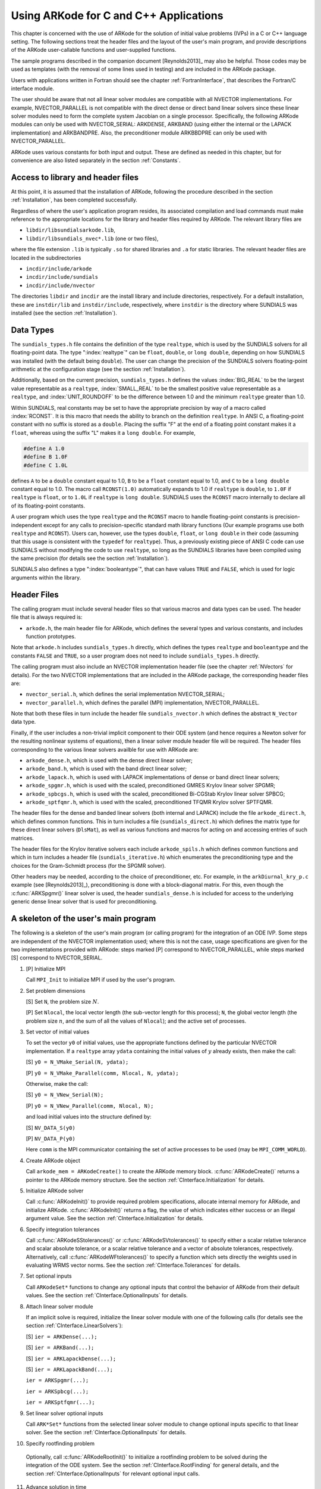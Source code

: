 .. _CInterface:

Using ARKode for C and C++ Applications
=======================================

This chapter is concerned with the use of ARKode for the solution
of initial value problems (IVPs) in a C or C++ language setting.  The
following sections treat the header files and the layout of the user's
main program, and provide descriptions of the ARKode user-callable 
functions and user-supplied functions. 

The sample programs described in the companion document
[Reynolds2013]_ may also be helpful. Those codes may be used as
templates (with the removal of some lines used in testing) and are
included in the ARKode package. 

Users with applications written in Fortran should see the chapter
:ref:`FortranInterface`, that describes the Fortran/C interface
module. 

The user should be aware that not all linear solver modules are
compatible with all NVECTOR implementations.  For example,
NVECTOR_PARALLEL is not compatible with the direct dense or direct
band linear solvers since these linear solver modules need to form the
complete system Jacobian on a single processor.  Specifically, the
following ARKode modules can only be used with NVECTOR_SERIAL:
ARKDENSE, ARKBAND (using either the internal or the LAPACK
implementation) and ARKBANDPRE. Also, the preconditioner module
ARKBBDPRE can only be used with NVECTOR_PARALLEL. 

ARKode uses various constants for both input and output. These are
defined as needed in this chapter, but for convenience are also listed
separately in the section :ref:`Constants`. 


.. _CInterface.Headers:

Access to library and header files
----------------------------------

At this point, it is assumed that the installation of ARKode,
following the procedure described in the section :ref:`Installation`,
has been completed successfully. 

Regardless of where the user's application program resides, its
associated compilation and load commands must make reference to the
appropriate locations for the library and header files required by
ARKode. The relevant library files are 

- ``libdir/libsundialsarkode.lib``,
- ``libdir/libsundials_nvec*.lib`` (one or two files), 

where the file extension ``.lib`` is typically ``.so`` for shared
libraries and ``.a`` for static libraries. The relevant header files are
located in the subdirectories 

- ``incdir/include/arkode``
- ``incdir/include/sundials``
- ``incdir/include/nvector``

The directories ``libdir`` and ``incdir`` are the install library and
include directories, respectively.  For a default installation, these
are ``instdir/lib`` and ``instdir/include``, respectively, where ``instdir``
is the directory where SUNDIALS was installed (see the section
:ref:`Installation`).


.. _CInterface.DataTypes:

Data Types
----------

The ``sundials_types.h`` file contains the definition of the type
``realtype``, which is used by the SUNDIALS solvers for all
floating-point data.  The type ":index:`realtype`" can be ``float``,
``double``, or ``long double``, depending on how SUNDIALS was
installed (with the default being ``double``). The user can change the
precision of the SUNDIALS solvers floating-point arithmetic at the
configuration stage (see the section :ref:`Installation`). 

Additionally, based on the current precision, ``sundials_types.h``
defines the values :index:`BIG_REAL` to be the largest value
representable as a ``realtype``, :index:`SMALL_REAL` to be the
smallest positive value representable as a ``realtype``, and
:index:`UNIT_ROUNDOFF` to be the difference between 1.0 and the
minimum ``realtype`` greater than 1.0.  

Within SUNDIALS, real constants may be set to have the appropriate
precision by way of a macro called :index:`RCONST`.  It is this macro
that needs the ability to branch on the definition ``realtype``.  In
ANSI C, a floating-point constant with no suffix is stored as a
``double``. Placing the suffix "F" at the end of a floating point
constant makes it a ``float``, whereas using the suffix "L" makes it a
``long double``. For example,

.. code-block:: c

   #define A 1.0 
   #define B 1.0F 
   #define C 1.0L

defines ``A`` to be a ``double`` constant equal to 1.0, ``B`` to be a
``float`` constant equal to 1.0, and ``C`` to be a ``long double`` constant
equal to 1.0.  The macro call ``RCONST(1.0)`` automatically expands to
1.0 if ``realtype`` is ``double``, to ``1.0F`` if ``realtype`` is ``float``, or
to ``1.0L`` if ``realtype`` is ``long double``. SUNDIALS uses the ``RCONST``
macro internally to declare all of its floating-point constants. 

A user program which uses the type ``realtype`` and the ``RCONST`` macro
to handle floating-point constants is precision-independent except for
any calls to precision-specific standard math library functions (Our
example programs use both ``realtype`` and ``RCONST``).  Users can,
however, use the types ``double``, ``float``, or ``long double`` in their
code (assuming that this usage is consistent with the ``typedef`` for
``realtype``).  Thus, a previously existing piece of ANSI C code can use
SUNDIALS without modifying the code to use ``realtype``, so long as
the SUNDIALS libraries have been compiled using the same precision
(for details see the section :ref:`Installation`). 

SUNDIALS also defines a type ":index:`booleantype`", that can have
values ``TRUE`` and ``FALSE``, which is used for logic arguments
within the library.



Header Files
------------

The calling program must include several header files so that various
macros and data types can be used. The header file that is always
required is: 

- ``arkode.h``, the main header file for ARKode, which defines the
  several types and various constants, and includes function
  prototypes. 

Note that ``arkode.h`` includes ``sundials_types.h`` directly, which
defines the types ``realtype`` and ``booleantype`` and the
constants ``FALSE`` and ``TRUE``, so a user program does not need to
include ``sundials_types.h`` directly. 

The calling program must also include an NVECTOR implementation
header file (see the chapter :ref:`NVectors` for details).  For the two
NVECTOR implementations that are included in the ARKode package, the
corresponding header files are: 

* ``nvector_serial.h``, which defines the serial implementation
  NVECTOR_SERIAL; 
* ``nvector_parallel.h``, which defines the parallel (MPI)
  implementation, NVECTOR_PARALLEL.

Note that both these files in turn include the header file
``sundials_nvector.h`` which defines the abstract ``N_Vector`` data
type.

Finally, if the user includes a non-trivial implicit component to their
ODE system (and hence requires a Newton solver for the resulting
nonlinear systems of equations), then a linear solver module header
file will be required. The header files corresponding to the various
linear solvers availble for use with ARKode are: 

- ``arkode_dense.h``, which is used with the dense direct linear solver; 
- ``arkode_band.h``, which is used with the band direct linear solver;
- ``arkode_lapack.h``, which is used with LAPACK implementations of dense
  or band direct linear solvers; 
- ``arkode_spgmr.h``, which is used with the scaled, preconditioned GMRES
  Krylov linear solver SPGMR;
- ``arkode_spbcgs.h``, which is used with the scaled, preconditioned
  Bi-CGStab Krylov linear solver SPBCG;
- ``arkode_sptfqmr.h``, which is used with the scaled, preconditioned
  TFQMR Krylov solver SPTFQMR.

The header files for the dense and banded linear solvers (both
internal and LAPACK) include the file ``arkode_direct.h``, which defines
common functions.  This in turn includes a file (``sundials_direct.h``)
which defines the matrix type for these direct linear solvers
(``DlsMat``), as well as various functions and macros for acting on and
accessing entries of such matrices. 

The header files for the Krylov iterative solvers each include
``arkode_spils.h`` which defines common functions and which in turn
includes a header file (``sundials_iterative.h``) which enumerates the
preconditioning type and the choices for the Gram-Schmidt process (for
the SPGMR solver). 

Other headers may be needed, according to the choice of
preconditioner, etc.  For example, in the ``arkDiurnal_kry_p.c`` example
(see [Reynolds2013]_), preconditioning is done with a block-diagonal
matrix.  For this, even though the :c:func:`ARKSpgmr()` linear solver
is used, the header ``sundials_dense.h`` is included for access to the
underlying generic dense linear solver that is used for preconditioning.



.. _CInterface.Skeleton:

A skeleton of the user's main program
-------------------------------------

The following is a skeleton of the user's main program (or calling
program) for the integration of an ODE IVP.  Some steps are
independent of the NVECTOR implementation used; where this is not
the case, usage specifications are given for the two implementations
provided with ARKode: steps marked [P] correspond to
NVECTOR_PARALLEL, while steps marked [S] correspond to
NVECTOR_SERIAL. 

1. [P] Initialize MPI 
 
   Call ``MPI_Init`` to initialize MPI if used by the user's program.

2. Set problem dimensions

   [S] Set ``N``, the problem size :math:`N`.

   [P] Set ``Nlocal``, the local vector length (the sub-vector length
   for this process); ``N``, the global vector length (the problem size
   :math:`n`, and the sum of all the values of ``Nlocal``); and the
   active set of processes. 

3. Set vector of initial values

   To set the vector ``y0`` of initial values, use the appropriate
   functions defined by the particular NVECTOR implementation.  If a
   ``realtype`` array ``ydata`` containing the initial values of :math:`y`
   already exists, then make the call: 

   [S] ``y0 = N_VMake_Serial(N, ydata);``

   [P] ``y0 = N_VMake_Parallel(comm, Nlocal, N, ydata);``

   Otherwise, make the call: 

   [S] ``y0 = N_VNew_Serial(N);``

   [P] ``y0 = N_VNew_Parallel(comm, Nlocal, N);``

   and load initial values into the structure defined by: 

   [S] ``NV_DATA_S(y0)``

   [P] ``NV_DATA_P(y0)``

   Here ``comm`` is the MPI communicator containing the set of active
   processes to be used (may be ``MPI_COMM_WORLD``). 

4. Create ARKode object

   Call ``arkode_mem = ARKodeCreate()`` to create the ARKode memory
   block. :c:func:`ARKodeCreate()` returns a pointer to the ARKode memory
   structure. See the section :ref:`CInterface.Initialization` for
   details.  

5. Initialize ARKode solver

   Call :c:func:`ARKodeInit()` to provide required problem specifications,
   allocate internal memory for ARKode, and initialize
   ARKode. :c:func:`ARKodeInit()` returns a flag, the value of which indicates
   either success or an illegal argument value. See the section
   :ref:`CInterface.Initialization` for details. 

6. Specify integration tolerances

   Call :c:func:`ARKodeSStolerances()` or :c:func:`ARKodeSVtolerances()` to
   specify either a scalar relative tolerance and scalar absolute
   tolerance, or a scalar relative tolerance and a vector of absolute
   tolerances, respectively. Alternatively, call :c:func:`ARKodeWFtolerances()`
   to specify a function which sets directly the weights used in
   evaluating WRMS vector norms. See the section
   :ref:`CInterface.Tolerances` for details. 

7. Set optional inputs 

   Call ``ARKodeSet*`` functions to change any optional inputs that
   control the behavior of ARKode from their default values. See
   the section :ref:`CInterface.OptionalInputs` for details. 

8. Attach linear solver module

   If an implicit solve is required, initialize the linear solver
   module with one of the following calls (for details see the section
   :ref:`CInterface.LinearSolvers`):  

   [S] ``ier = ARKDense(...);``

   [S] ``ier = ARKBand(...);``

   [S] ``ier = ARKLapackDense(...);`` 

   [S] ``ier = ARKLapackBand(...);``

   ``ier = ARKSpgmr(...);``

   ``ier = ARKSpbcg(...);``

   ``ier = ARKSptfqmr(...);``

9. Set linear solver optional inputs 

   Call ``ARK*Set*`` functions from the selected linear solver module to
   change optional inputs specific to that linear solver. See the section
   :ref:`CInterface.OptionalInputs` for details. 

10. Specify rootfinding problem

   Optionally, call :c:func:`ARKodeRootInit()` to initialize a rootfinding
   problem to be solved during the integration of the ODE system. See
   the section :ref:`CInterface.RootFinding` for general details, and
   the section :ref:`CInterface.OptionalInputs` for relevant optional
   input calls. 

11. Advance solution in time

   For each point at which output is desired, call 

   ``ier = ARKode(arkode_mem, tout, yout, &tret, itask)``

   Here, :c:func:`ARKode()` requires that ``itask``
   specify the return mode. The vector ``y`` (which can be the same as
   the vector ``y0`` above) will contain :math:`y(t)`. See the section
   :ref:`CInterface.Integration` for details. 

12. Get optional outputs 

   Call ``ARK*Get*`` functions to obtain optional output. See
   the section :ref:`CInterface.OptionalInputs` for details.  

13. Deallocate memory for solution vector 

   Upon completion of the integration, deallocate memory for the
   vector ``y`` by calling the destructor function defined by the
   NVECTOR implementation:

    [S] ``N_VDestroy_Serial(y);``

    [P] ``N_VDestroy_Parallel(y);`` 

14. Free solver memory 

   Call ``ARKodeFree(&arkode_mem)`` to free the memory allocated for ARKode. 

15. [P] Finalize MPI 

   Call ``MPI_Finalize`` to terminate MPI.



User-callable functions
-----------------------

This section describes the ARKode functions that are called by the
user to setup and then solve an IVP. Some of these are
required. However, starting with the section
:ref:`CInterface.OptionalInputs`, the functions listed involve
optional inputs/outputs or restarting, and those paragraphs may be
skipped for a casual use of ARKode. In any 
case, refer to the ssection :ref:`CInterface.Skeleton` for the correct
order of these calls. 

On an error, each user-callable function returns a negative value and
sends an error message to the error handler routine, which prints the
message on ``stderr`` by default. However, the user can set a file as
error output or can provide his own error handler function
(see the section :ref:`CInterface.OptionalInputs` for details).



.. _CInterface.Initialization:

ARKode initialization and deallocation functions
^^^^^^^^^^^^^^^^^^^^^^^^^^^^^^^^^^^^^^^^^^^^^^^^^^^^^^

.. c:function:: void *ARKodeCreate()

   The function ARKodeCreate creates an internal
   memory block for a problem to be solved by ARKode.

   **Arguments:**  None

   **Return value:**  If successful, a pointer to initialized problem memory
   of type ``void *``, to be passed to :c:func:`ARKodeInit()`.
   If unsuccessful, a ``NULL`` pointer, and an error
   message will be printed to ``stderr``.


.. c:function:: int ARKodeInit(void *arkode_mem, ARKRhsFn fe, ARKRhsFn fi, realtype t0, realtype y0)

   The function ARKodeInit allocates and initializes
   memory for a problem to to be solved by ARKode.

   **Arguments:**
      * `arkode_mem` -- pointer to the ARKode memory block
        (that was returned by :c:func:`ARKodeCreate()`)
      * `fe` -- the name of the C function (of type :c:func:`ARKRhsFn()`)
        defining the explicit portion of the right-hand side function in 
        :math:`\dot{y} = f_E(t,y) + f_I(t,y)` 
      * `fi` -- the name of the C function (of type :c:func:`ARKRhsFn()`)
        defining the implicit portion of the right-hand side function in 
        :math:`\dot{y} = f_E(t,y) + f_I(t,y)`
      * `t0` -- the initial value of :math:`t`
      * `y0` -- the initial condition vector :math:`y(t_0)`

   **Return value:** 
      * ARK_SUCCESS if successful
      * ARK_MEM_NULL  if the ARKode memory was ``NULL``
      * ARK_MEM_FAIL  if a memory allocation failed
      * ARK_ILL_INPUT if an argument has an illegal value.


.. c:function:: void ARKodeFree(void *arkode_mem)

   The function ARKodeFree frees the problem memory
   `arkode_mem` allocated by :c:func:`ARKodeCreate()` and :c:func:`ARKodeInit()`.
   
   **Arguments:**
      * `arkode_mem` -- pointer to the ARKode memory block.
   
   **Return value:**  None



.. _CInterface.Tolerances:

ARKode tolerance specification functions
^^^^^^^^^^^^^^^^^^^^^^^^^^^^^^^^^^^^^^^^^^^^^

These functions specify the integration tolerances. One of them
**should** be called before the first call to :c:func:`ARKode()`; otherwise
default values of ``reltol = 1e-4`` and ``abstol = 1e-9`` will be
used, which may be entirely incorrect for a specific problem.

The tolerances ``reltol`` and ``abstol`` define a vector of error
weights, ``ewt``.  In the case of :c:func:`ARKodeSStolerances()`, this vector
has components 

.. code-block:: c

   ewt[i] = 1.0/(reltol*abs(y[i]) + abstol);

whereas in the case of :c:func:`ARKodeSVtolerances()` the vector components
are given by 

.. code-block:: c

   ewt[i] = 1.0/(reltol*abs(y[i]) + abstol[i]);

This vector is used in all error and convergence tests, which use a
weighted RMS norm on all error-like vectors v:

.. math::
    \|v\|_{WRMS} = \left( \frac{1}{n} \sum_{i=1}^n (v_i*ewt_i)^2 \right)^{1/2},

where :math:`n` is the problem dimension.

Alternatively, the user may supply a custom function to supply the
``ewt`` vector, through a call to :c:func:`ARKodeWFtolerances()`.



.. c:function:: int ARKodeSStolerances(void *arkode_mem, realtype reltol, realtype abstol)

   Specifies scalar relative and absolute tolerances.
   
   **Arguments:**
      * `arkode_mem` -- pointer to the ARKode memory block.
      * `reltol` -- scalar relative tolerance
      * `abstol` -- scalar absolute tolerance
   
   **Return value:** 
      * ARK_SUCCESS if successful
      * ARK_MEM_NULL  if the ARKode memory was ``NULL``
      * ARK_NO_MALLOC  if the ARKode memory was not allocated by :c:func:`ARKodeInit()`
      * ARK_ILL_INPUT if an argument has an illegal value (e.g. a
        negative tolerance).



.. c:function:: int ARKodeSVtolerances(void *arkode_mem, realtype reltol, N_Vector abstol)

   Specifies a scalar relative tolerance and a 
   vector absolute tolerance (a potentially different absolute 
   tolerance for each vector component).
   
   **Arguments:**
      * `arkode_mem` -- pointer to the ARKode memory block.
      * `reltol` -- scalar relative tolerance
      * `abstol` -- vector containing the absolute tolerances for each
        solution component
   
   **Return value:** 
      * ARK_SUCCESS if successful
      * ARK_MEM_NULL  if the ARKode memory was ````NULL````
      * ARK_NO_MALLOC  if the ARKode memory was not allocated by :c:func:`ARKodeInit()`
      * ARK_ILL_INPUT if an argument has an illegal value (e.g. a
        negative tolerance).



.. c:function:: int ARKodeWFtolerances(void *arkode_mem, ARKEwtFn efun)

   Specifies a user-supplied function `efun` to compute
   the error weight vector `ewt`.
   
   **Arguments:**
      * `arkode_mem` -- pointer to the ARKode memory block.
      * `efun` -- the name of the C function (of type :c:func:`ARKEwtFn()`)
        that implements the error weight vector computation.
   
   **Return value:** 
      * ARK_SUCCESS if successful
      * ARK_MEM_NULL  if the ARKode memory was ``NULL``
      * ARK_NO_MALLOC  if the ARKode memory was not allocated by :c:func:`ARKodeInit()`


General advice on the choice of tolerances
""""""""""""""""""""""""""""""""""""""""""

For many users, the appropriate choices for tolerance values in reltol
and abstol are a concern. The following pieces of advice are
relevant. 

(1) The scalar relative tolerance ``reltol`` is to be set to control
    relative errors. So a value of :math:`10^{-4}` means that errors
    are controlled to .01%. We do not recommend using ``reltol`` larger
    than :math:`10^{-3}`. On the other hand, ``reltol`` should not be so small
    that it is comparable to the unit roundoff of the machine
    arithmetic (generally around :math:`10^{-15}`). 

(2) The absolute tolerances ``abstol`` (whether scalar or vector) need
    to be set to control absolute errors when any components of the
    solution vector :math:`y` may be so small that pure relative error
    control is meaningless.  For example, if :math`y_i` starts at some
    nonzero value, but in time decays to zero, then pure relative
    error control on :math:`y_i` makes no sense (and is overly costly)
    after :math:`y_i` is below some noise level. Then ``abstol`` (if
    scalar) or ``abstol[i]`` (if a vector) needs to be set to that
    noise level. If the different components have different noise
    levels, then ``abstol`` should be a vector. See the example
    ``arkRoberts_dns.c`` in the ARKode package, and the discussion
    of it in the ARKode Examples document [Reynolds2013]_. In that
    problem, the three components vary betwen 0 and 1, and have
    different noise levels; hence the ``abstol`` vector. It is
    impossible to give any general advice on ``abstol`` values,
    because the appropriate noise levels are completely
    problem-dependent. The user or modeler hopefully has some idea as
    to what those noise levels are. 

(3) Finally, it is important to pick all the tolerance values
    conservately, because they control the error committed on each
    individual time step. The final (global) errors are an
    accumulation of those per-step errors, where that accumulation
    factor is problem-dependent.  A general rule of thumb is to reduce
    the tolerances by a factor of 10 from the actual desired limits on
    errors.  So if you want .01% relative accuracy (globally), a good
    choice for ``reltol`` is :math:`10^{-5}`.  But in any case, it is
    a good idea to do a few experiments with the tolerances to see how
    the computed solution values vary as tolerances are reduced.


Advice on controlling unphysical negative values
""""""""""""""""""""""""""""""""""""""""""""""""
In many applications, some components in the true solution are always
positive or non-negative, though at times very small.  In the
numerical solution, however, small negative (hence unphysical) values
can then occur. In most cases, these values are harmless, and simply
need to be controlled, not eliminated. The following pieces of advice
are relevant. 

(1) The best way to control the size of unwanted negative computed
    values is with tighter absolute tolerances.  Again this requires
    some knowledge of the noise level of these components, which may
    or may not be different for different components. Some
    experimentation may be needed. 

(2) If output plots or tables are being generated, and it is important
    to avoid having negative numbers appear there (for the sake of
    avoiding a long explanation of them, if nothing else), then
    eliminate them, but only in the context of the output medium. Then
    the internal values carried by the solver are unaffected. Remember
    that a small negative value in :math:`y` returned by ARKode, with
    magnitude comparable to ``abstol`` or less, is equivalent to zero
    as far as the computation is concerned. 

(3) The user's right-hand side routines :math:`f_E` and :math:`f_I`
    should never change a negative value in the solution vector :math:`y`
    to a non-negative value in attempt to "solve" to this problem,
    since this can cause instability.  If the :math:`f_E` or
    :math:`f_I` routines cannot tolerate a zero or negative value
    (e.g. because there is a square root or log), then the offending
    value should be changed to zero or a tiny positive number in a
    temporary variable (not in the input :math:`y` vector) for the
    purposes of computing :math:`f_E(t, y)` or :math:`f_I(t, y)`. 

(4) Positivity and non-negativity constraints on components can be
    enforced by use of the recoverable error return feature in the
    user-supplied right-hand side function. However, because this option
    involves some additional overhead cost, it should only be exercised if
    the use of absolute tolerances to control the computed values is
    unsuccessful. 


.. _CInterface.LinearSolvers:

Linear solver specification functions
^^^^^^^^^^^^^^^^^^^^^^^^^^^^^^^^^^^^^

As previously explained, the modified Newton iteration used in solving
implicit systems within ARKode requires the solution of linear
systems of the form 

.. math::
    A\left(y^n(m)\right) s^m = -F\left(y^n(m)\right)

where 

.. math::
    A \approx M - \gamma J, \qquad J = \frac{\partial f_I}{\partial y}.

There are five ARKode linear solvers currently available for this
task: ARKDENSE, ARKBAND, ARKSPGMR, ARKSPBCG, and ARKSPTFQMR.

The first two linear solvers are direct and derive their names from
the type of approximation used for the Jacobian :math:`J`;
ARKDENSE and ARKBAND work with dense and banded approximations
to :math:`J`, respectively. The SUNDIALS suite includes both
internal implementations of these two linear solvers and interfaces to
LAPACK implementations. Together, these linear solvers are referred to
as ARKDLS (from Direct Linear Solvers). 

The last three ARKode linear solvers, ARKSPGMR, ARKSPBCG,
and ARKSPTFQMR, are Krylov iterative solvers, which use scaled
preconditioned GMRES, scaled preconditioned Bi-CGStab, and scaled
preconditioned TFQMR, respectively. Together, they are referred to as
ARKSPILS (from Scaled Preconditioned Iterative Linear Solvers). 

With any of the Krylov methods, preconditioning can be done on the
left only, on the right only, on both the left and the right, or not
at all. For the specification of a preconditioner, see the iterative
linear solver sections in :ref:`CInterface.OptionalOutputs` and
:ref:`CInterface.UserSupplied`. 

If preconditioning is done, user-supplied functions define left and
right preconditioner matrices :math:`P_1` and :math:`P_2` (either of
which could be the identity matrix), such that the product P1P2
approximates the Newton matrix  :math:`A = M - \gamma J`. 

To specify a ARKode linear solver, after the call to
:c:func:`ARKodeCreate()` but before any calls to :c:func:`ARKode()`, the user's
program must call one of the functions
:c:func:`ARKDense()`/:c:func:`ARKLapackDense()`, :c:func:`ARKBand()`/:c:func:`ARKLapackBand()`,
:c:func:`ARKSpgmr()`, :c:func:`ARKSpbcg()`, or :c:func:`ARKSptfqmr()`, as
documented below. The first argument passed to these functions is the
ARKode memory pointer returned by :c:func:`ARKodeCreate()`. A call to one
of these functions links the main ARKode integrator to a linear
solver and allows the user to specify parameters which are specific to
a particular solver, such as the half-bandwidths in the :c:func:`ARKBand()`
case. The use of each of the linear solvers involves certain constants
and possibly some macros, that are likely to be needed in the user
code. These are available in the corresponding header file associated
with the linear solver, as specified below. 

In each case except LAPACK direct solvers, the linear solver module
used by ARKode is actually built on top of a generic linear system
solver, which may be of interest in itself.  These generic solvers,
denoted DENSE, BAND, SPGMR, SPBCG, and SPTFQMR,
are described separately in the section :ref:`LinearSolvers`.



.. c:function:: int ARKDense(void *arkode_mem, long int N)

   A call to the ARKDense function links the main
   integrator with the ARKDENSE linear solver.
   
   **Arguments:**
      * `arkode_mem` -- pointer to the ARKode memory block.
      * `N` -- the number of components in the ODE system.
   
   **Return value:** 
       * ARKDLS_SUCCESS   if successful
       * ARKDLS_MEM_NULL  if the ARKode memory was ``NULL``
       * ARKDLS_MEM_FAIL  if there was a memory allocation failure
       * ARKDLS_ILL_INPUT if a required vector operation is missing
   
   **Notes:**  The ARKDENSE linear solver may not be compatible with the
   particular implementation of the NVECTOR module. Of the two
   nvector modules provided with SUNDIALS, only NVECTOR_SERIAL is
   compatible. 



.. c:function:: int ARKLapackDense(void *arkode_mem, int N)

   A call to the ARKLapackDense function links the main
   integrator with the ARKLAPACK linear solver dense Jacobians.
   
   **Arguments:**
      * `arkode_mem` -- pointer to the ARKode memory block.
      * `N` -- the number of components in the ODE system.
   
   **Return value:** 
      * ARKDLS_SUCCESS   if successful
      * ARKDLS_MEM_NULL  if the ARKode memory was ``NULL``
      * ARKDLS_MEM_FAIL  if there was a memory allocation failure
      * ARKDLS_ILL_INPUT if a required vector operation is missing
   
   **Notes:** Here `N` is restricted to be of type ``int``, because of the
   corresponding type restriction in the LAPACK solvers.



.. c:function:: int ARKBand(void *arkode_mem, long int N, long int mupper, long int mlower)

   A call to the ARKBand function links the main
   integrator with the ARKBAND linear solver.
   
   **Arguments:**
      * `arkode_mem` -- pointer to the ARKode memory block.
      * `N` -- the number of components in the ODE system
      * `mupper` -- the upper bandwidth of the band Jacobian approximation
      * `mlower` -- is the lower bandwidth of the band Jacobian approximation.
   
   **Return value:** 
      * ARKDLS_SUCCESS   if successful
      * ARKDLS_MEM_NULL  if the ARKode memory was ``NULL``
      * ARKDLS_MEM_FAIL  if there was a memory allocation failure
      * ARKDLS_ILL_INPUT if a required vector operation is missing
   
   **Notes:** The ARKBAND linear solver may not be compatible with the
   particular implementation of the NVECTOR module. Of the two
   NVECTOR modules provided with SUNDIALS, only
   NVECTOR_SERIAL is compatible. The half-bandwidths are to be set
   such that the nonzero locations `(i, j)` in the banded
   (approximate) Jacobian satisfy `-mlower` :math:`\le` `j-i`
   :math:`\le` `mupper`. 



.. c:function:: int ARKLapackBand(void *arkode_mem, int N, int mupper, int mlower)

   A call to the ARKLapackBand function links the main
   integrator with the ARKLAPACK linear solver using banded Jacobians.
   
   **Arguments:**
      * `arkode_mem` -- pointer to the ARKode memory block.
      * `N` -- the number of components in the ODE system
      * `mupper` -- the upper bandwidth of the band Jacobian approximation
      * `mlower` -- is the lower bandwidth of the band Jacobian approximation.
   
   **Return value:** 
      * ARKDLS_SUCCESS   if successful
      * ARKDLS_MEM_NULL  if the ARKode memory was ``NULL``
      * ARKDLS_MEM_FAIL  if there was a memory allocation failure
      * ARKDLS_ILL_INPUT if a required vector operation is missing
   
   **Notes:** Here, each of `N`, `mupper` and `mlower` are restricted
   to be of type ``int``, because of the corresponding type restriction
   in the LAPACK solvers.



.. c:function:: int ARKSpgmr(void *arkode_mem, int pretype, int maxl)

   A call to the ARKSpgmr function links the main
   ARKode integrator with the ARKSPGMR linear solver.
   
   **Arguments:**
      * `arkode_mem` -- pointer to the ARKode memory block.
      * `pretype` -- the type of user preconditioning to be done.  This
        must be one of the four enumeration constants PREC_NONE,
        PREC_LEFT, PREC_RIGHT, or PREC_BOTH defined in
        ``sundials_iterative.h``. These correspond to no preconditioning,
        left preconditioning only, right preconditioning only, and both
        left and right preconditioning, respectively.
      * `maxl` -- the maximum Krylov dimension. This is an optional input
        to the ARKSPGMR solver. Pass 0 to use the default value of 5.
   
   **Return value:** 
      * ARKSPILS_SUCCESS if successful
      * ARKSPILS_MEM_NULL  if the ARKode memory was ``NULL``
      * ARKSPILS_MEM_FAIL  if there was a memory allocation failure
      * ARKSPILS_ILL_INPUT if a required vector operation is missing
   
   **Notes:** The ARKSPGMR solver uses a scaled preconditioned GMRES
   iterative method to solve the linear systems.



.. c:function:: int ARKSpbcg(void *arkode_mem, int pretype, int maxl)

   A call to the ARKSpbcg function links the main
   ARKode integrator with the ARKSPBCG linear solver.
   
   **Arguments:**
      * `arkode_mem` -- pointer to the ARKode memory block.
      * `pretype` -- the type of user preconditioning to be done.  This
        must be one of the four enumeration constants PREC_NONE,
        PREC_LEFT, PREC_RIGHT, or PREC_BOTH defined in
        ``sundials_iterative.h``. These correspond to no preconditioning,
        left preconditioning only, right preconditioning only, and both
        left and right preconditioning, respectively.
      * `maxl` -- the maximum Krylov dimension. This is an optional input
        to the ARKSPBCG solver. Pass 0 to use the default value of 5.
   
   **Return value:** 
      * ARKSPILS_SUCCESS if successful
      * ARKSPILS_MEM_NULL  if the ARKode memory was ``NULL``
      * ARKSPILS_MEM_FAIL  if there was a memory allocation failure
      * ARKSPILS_ILL_INPUT if a required vector operation is missing
   
   **Notes:** The ARKSPBCG solver uses a scaled preconditioned Bi-CGStab 
   iterative method to solve the linear systems.
   


.. c:function:: int ARKSptfqmr(void *arkode_mem, int pretype, int maxl)

   A call to the ARKSptfqmr function links the main
   ARKode integrator with the ARKSPTFQMR linear solver.
   
   **Arguments:**
      * `arkode_mem` -- pointer to the ARKode memory block.
      * `pretype` -- the type of user preconditioning to be done.  This
        must be one of the four enumeration constants PREC_NONE,
        PREC_LEFT, PREC_RIGHT, or PREC_BOTH defined in
        ``sundials_iterative.h``. These correspond to no preconditioning,
        left preconditioning only, right preconditioning only, and both
        left and right preconditioning, respectively.
      * `maxl` -- the maximum Krylov dimension. This is an optional input
        to the ARKSPTFMR solver. Pass 0 to use the default value of 5.
   
   **Return value:** 
      * ARKSPILS_SUCCESS if successful
      * ARKSPILS_MEM_NULL  if the ARKode memory was ``NULL``
      * ARKSPILS_MEM_FAIL  if there was a memory allocation failure
      * ARKSPILS_ILL_INPUT if a required vector operation is missing
   
   **Notes:** The ARKSPTFQMR solver uses a scaled preconditioned TFQMR
   iterative method to solve the linear systems.



.. _CInterface.RootFinding:

Rootfinding initialization function
^^^^^^^^^^^^^^^^^^^^^^^^^^^^^^^^^^^

While solving the IVP, ARKode has the capability to find the roots
of a set of user-defined functions.  To activate the root-finding
algorithm, call the following function:



.. c:function:: int ARKodeRootInit(void *arkode_mem, int nrtfn, ARKRootFn g)

   Initializes a rootfinding problem to be solved
   during the integration of the ODE system.  It must be called
   after :c:func:`ARKodeCreate()`, and before :c:func:`ARKode()`. 
   
   **Arguments:**
      * `arkode_mem` -- pointer to the ARKode memory block.
      * `nrtfn` -- number of functions :math:`g_i`, an integer :math:`\ge` 0.
      * `g` -- name of user-supplied function, of type :c:func:`ARKRootFn()`,
        defining the functions :math:`g_i` whose roots are sought. 
   
   **Return value:** 
      * ARK_SUCCESS if successful
      * ARK_MEM_NULL  if the ARKode memory was ``NULL``
      * ARK_MEM_FAIL  if there was a memory allocation failure
      * ARK_ILL_INPUT if `nrtfn` is greater than zero but `g` = ``NULL``.
   
   **Notes:** If a new IVP is to be solved with a call to :c:func:`ARKodeReInit()`,
   where the new IVP has no rootfinding problem but the prior one did,
   then call ARKodeRootInit with `nrtfn=0`.



.. _CInterface.Integration:

ARKode solver function
^^^^^^^^^^^^^^^^^^^^^^^^^^^

This is the central step in the solution process -- the call to perform
the integration of the IVP.  One of the input arguments (`itask`)
specifies one of two modes as to where ARKode is to return a
solution.  These modes are modified if the user has set a stop time
(with a call to the optional input function :c:func`ARKodeSetStopTime()`) or
has requested rootfinding. 



.. c:function:: int ARKode(void *arkode_mem, realtype tout, N_Vector yout, realtype *tret, int itask)

   Integrates the ODE over an interval in :math:`t`.
   
   **Arguments:**
      * `arkode_mem` -- pointer to the ARKode memory block.
      * `tout` -- the next time at which a computed solution is desired
      * `yout` -- the computed solution vector
      * `tret` -- the time reached by the solver (output)
      * `itask` -- a flag indicating the job of the solver for the next
        user step. The ARK_NORMAL option causes the solver to take internal
        steps until it has reached or just passed the user-specified `tout`
        parameter. The solver then interpolates in order to return an
        approximate value of :math:`y`(`tout`). This interpolation is
        typically less accurate than the full time step solutions produced
        by the solver, since the interpolation uses a cubic Hermite
        polynomial even when the RK method is of higher order.  If the user 
        wishes that this returned value have full method accuracy, they 
        may issue a call to :c:func:`ARKodeSetStopTime()` before the call to ARKode
        to specify a fixed stop time to end the time step and return to 
        the user.  Once the integrator returns at a `tstop` time, any 
        future testing for `tstop` is disabled (and can be reenabled only 
        though a new call to :c:func:`ARKodeSetStopTime()`).  The ARK_ONE_STEP
        option tells the solver to take just one internal step and then
        return the solution at the point reached by that step. 
   
   **Return value:** 
      * ARK_SUCCESS if successful
      * ARK_ROOT_RETURN if ARKode succeeded, and found one or more roots.
        If `nrtfn` is greater than 1, call :c:func:`ARKodeGetRootInfo()` to see
        which :math:`g_i` were found to have a root at `(*tret)`. 
      * ARK_TSTOP_RETURN if ARKode succeeded and returned at `tstop`.
      * ARK_MEM_NULL if the `arkode_mem` argument was ``NULL``.
      * ARK_NO_MALLOC if `arkode_mem` was not allocated.
      * ARK_ILL_INPUT if one of the inputs to ARKode is illegal, or
        some other input to the solver was either illegal or missing.  The
        latter category includes the following situations:  (a) The
        tolerances have not been set. (b) A component of the error weight
        vector became zero during internal time-stepping. (c) The linear
        solver initialization function (called by the user after calling
        :c:func:`ARKodeCreate()`) failed to set the linear solver-specific
        `lsolve` field in `arkode_mem`. (d) A root of one of the root
        functions was found both at a point :math:`t` and also very near
        :math:`t`. In any case, the user should see the error message for
        details.
      * ARK_TOO_MUCH_WORK if the solver took `mxstep` internal steps
        but could not reach `tout`.  The default value for `mxstep` is
        `MXSTEP_DEFAULT = 500`.
      * ARK_TOO_MUCH_ACC if the solver could not satisfy the accuracy
        demanded by the user for some internal step.
      * ARK_ERR_FAILURE if error test failures occurred either too many
        times (`ark_maxnef`) during one internal time step or occurred
        with :math:`|h| = h_{min}`. 
      * ARK_CONV_FAILURE if either convergence test failures occurred
        too many times (`ark_maxncf`) during one internal time step or
        occurred with :math:`|h| = h_{min}`. 
      * ARK_LINIT_FAIL if the linear solver's initialization function failed.
      * ARK_LSETUP_FAIL if the linear solver's setup routine failed in
        an unrecoverable manner.
      * ARK_LSOLVE_FAIL if the linear solver's solve routine failed in
        an unrecoverable manner.
   
   **Notes:** The vector `yout` can occupy the same space as the vector
   `y0` of initial conditions that was passed to :c:func:`ARKodeInit()`. 
   
   In the ARK_ONE_STEP mode, `tout` is used only on the first
   call, and only to get the direction and a rough scale of the
   independent variable. 
 
   All failure return values are negative and so testing the return
   argument for negative values will trap all ARKode failures.
   
   On any error return in which one or more internal steps were taken
   by ARKode, the returned values of `tret` and `yout`
   correspond to the farthest point reached in the integration. On all
   other error returns, `tret` and `yout` are left unchanged from
   the previous ARKode return. 




.. _CInterface.OptionalInputs:

Optional input functions
^^^^^^^^^^^^^^^^^^^^^^^^^^^^^

There are numerous optional input parameters that control the behavior
of the ARKode solver. ARKode provides functions that can be
used to change these optional input parameters from their default
values. The following tables list all optional input functions in
ARKode which are then described in detail in the remainder of this
section, begining with those for the main ARKode solver
(:ref:`CInterface.ARKodeInputTable`), then the dense linear solver
modules (:ref:`CInterface.ARKDlsInputTable`) and finally the optional
inputs for the sparse linear solver modules
(:ref:`CInterface.ARKSpilsInputTable`).  For the most casual use of
ARKode, the reader can skip to the section
:ref:`CInterface.UserSupplied`.

We note that, on an error return, all of the optional input functions
send an error message to the error handler function.  We also note
that all error return values are negative, so a test on the return
arguments for negative values will catch all errors. 

.. _CInterface.ARKodeInputTable:


Table: Optional inputs for ARKode
"""""""""""""""""""""""""""""""""""""

.. cssclass:: table-bordered

===============================================  ========================================  ==============
Optional input                                   Function name                             Default
===============================================  ========================================  ==============
Set default solver parameters                    :c:func:`ARKodeSetDefaults()`             internal
Set 'optimal' adaptivity params                  :c:func:`ARKodeSetOptimalParams()`        internal
Error handler function                           :c:func:`ARKodeSetErrHandlerFn()`         internal fn
Pointer to an error file                         :c:func:`ARKodeSetErrFile()`              ``stderr``
User data                                        :c:func:`ARKodeSetUserData()`             ``NULL``
Pointer to a diagnostics file                    :c:func:`ARKodeSetDiagnostics()`          ``NULL``
Set method order                                 :c:func:`ARKodeSetOrder()`                4
Set dense output order                           :c:func:`ARKodeSetDenseOrder()`           3
Specify linearly implicit :math:`f_I`            :c:func:`ARKodeSetLinear()`               ``FALSE``
Specify nonlinearly implicit :math:`f_I`         :c:func:`ARKodeSetNonlinear()`            ``TRUE``
Specify explicit problem                         :c:func:`ARKodeSetExplicit()`             ``FALSE``
Specify implicit problem                         :c:func:`ARKodeSetImplicit()`             ``FALSE``
Specify implicit/explicit problem                :c:func:`ARKodeSetImEx()`                 ``TRUE``
Set explicit RK table                            :c:func:`ARKodeSetERKTable()`             internal
Set implicit RK table                            :c:func:`ARKodeSetIRKTable()`             internal
Set additive RK tables                           :c:func:`ARKodeSetARKTables()`            internal
Specify explicit RK table number                 :c:func:`ARKodeSetERKTableNum()`          internal
Specify implicit RK table number                 :c:func:`ARKodeSetIRKTableNum()`          internal
Specify additive RK tables number                :c:func:`ARKodeSetARKTableNum()`          internal
Maximum no. of internal steps before `tout`      :c:func:`ARKodeSetMaxNumSteps()`          500
Maximum no. of warnings for :math:`t_n+h = t_n`  :c:func:`ARKodeSetMaxNumSteps()`          10
Initial step size                                :c:func:`ARKodeSetInitStep()`             estimated
Minimum absolute step size                       :c:func:`ARKodeSetMinStep()`              0.0
Maximum absolute step size                       :c:func:`ARKodeSetMaxStep()`              :math:`\infty`
Value of :math:`t_{stop}`                        :c:func:`ARKodeSetStopTime()`             :math:`\infty`
Time step adaptivity method                      :c:func:`ARKodeSetAdaptivityMethod()`     0
Time step adaptivity function                    :c:func:`ARKodeSetAdaptivityFn()`         internal
Time step adaptivity constants                   :c:func:`ARKodeSetAdaptivityConstants()`  internal
Newton convergence constants                     :c:func:`ARKodeSetNewtonConstants()`      internal
Linear solver setup decision constants           :c:func:`ARKodeSetLSetupConstants()`      internal
Implicit predictor method                        :c:func:`ARKodeSetPredictorMethod()`      3
Explicit stability function                      :c:func:`ARKodeSetStabilityFn()`          internal
Maximum no. of error test failures               :c:func:`ARKodeSetMaxErrTestFails()`      7
Maximum no. of nonlinear iterations              :c:func:`ARKodeSetMaxNonlinIters()`       3
Maximum no. of convergence failures              :c:func:`ARKodeSetMaxConvFails()`         10
Coefficient in the nonlinear convergence test    :c:func:`ARKodeSetNonlinConvCoef()`       0.2
===============================================  ========================================  ==============




.. c:function:: int ARKodeSetDefaults(void *arkode_mem)

   Resets all optional inputs to ARKode default
   values.  
   
   **Arguments:**
      * `arkode_mem` -- pointer to the ARKode memory block.
   
   **Return value:** 
      * ARK_SUCCESS if successful
      * ARK_MEM_NULL if the ARKode memory is ``NULL``
      * ARK_ILL_INPUT if an argument has an illegal value
   
   **Notes:** Does not change problem-defining function pointers `fe`
   and `fi` or the `user_data` pointer.  
   
   Also leaves alone any data structures or  options related to
   root-finding (those can be reset using :c:func:`ARKodeRootInit()`).



.. c:function:: int ARKodeSetOptimalParams(void *arkode_mem)

   Sets all adaptivity and solver parameters to our 'best
   guess' values, for a given integration method (ERK, DIRK, ARK) and
   a given method order.  
   
   **Arguments:**
      * `arkode_mem` -- pointer to the ARKode memory block.
   
   **Return value:** 
      * ARK_SUCCESS if successful
      * ARK_MEM_NULL if the ARKode memory is ``NULL``
      * ARK_ILL_INPUT if an argument has an illegal value
   
   **Notes:** Should only be called after the method order and integration
   method have been set.



.. c:function:: int ARKodeSetErrHandlerFn(void *arkode_mem, ARKErrHandlerFn ehfun, void *eh_data)

   Specifies the optional user-defined function to be used
   in handling error messages.
   
   **Arguments:**
      * `arkode_mem` -- pointer to the ARKode memory block.
      * `ehfun` -- name of user-supplied error handler function. 
      * `eh_data` -- pointer to user data passed to `ehfun` every time
        it is called
   
   **Return value:** 
      * ARK_SUCCESS if successful
      * ARK_MEM_NULL if the ARKode memory is ``NULL``
      * ARK_ILL_INPUT if an argument has an illegal value
   
   **Notes:** Error messages indicating that the ARKode solver memory is
   ``NULL`` will always be directed to ``stderr``.



.. c:function:: int ARKodeSetErrFile(void *arkode_mem, FILE *errfp)

   Specifies a pointer to the file where all ARKode
   warning and error messages will be written if the default internal
   error handling function is used. 
   
   **Arguments:**
      * `arkode_mem` -- pointer to the ARKode memory block.
      * `errfp` -- pointer to the output file. 
   
   **Return value:** 
      * ARK_SUCCESS if successful
      * ARK_MEM_NULL if the ARKode memory is ``NULL``
      * ARK_ILL_INPUT if an argument has an illegal value
   
   **Notes:** The default value for `errfp` is ``stderr``.
    
   Passing a ``NULL`` value disables all future error message output
   (except for the case wherein the ARKode memory pointer is
   ``NULL``.  This use of the function is strongly discouraged.
   
   If used, this routine should be called before any other
   optional input functions, in order to take effect for subsequent
   error messages.



.. c:function:: int ARKodeSetUserData(void *arkode_mem, void *user_data)

   Specifies the user data block `user_data` and
   attaches it to the main ARKode memory block.
   
   **Arguments:**
      * `arkode_mem` -- pointer to the ARKode memory block.
      * `user_data` -- pointer to the user data
   
   **Return value:** 
      * ARK_SUCCESS if successful
      * ARK_MEM_NULL if the ARKode memory is ``NULL``
      * ARK_ILL_INPUT if an argument has an illegal value
   
   **Notes:** If specified, the pointer to `user_data` is passed to all
   user-supplied functions for which it is an argument; otherwise
   ``NULL`` is passed.
   
   If `user_data` is needed in user preconditioner functions, the
   call to this function must be made *before* the call to
   specify the linear solver.



.. c:function:: int ARKodeSetDiagnostics(void *arkode_mem, FILE *diagfp)

   Specifies the file pointer for a diagnostics file where
   all ARKode step adaptivity and solver information is written.  
   
   **Arguments:**
      * `arkode_mem` -- pointer to the ARKode memory block.
      * `diagfp` -- pointer to the diagnostics output file
   
   **Return value:** 
      * ARK_SUCCESS if successful
      * ARK_MEM_NULL if the ARKode memory is ``NULL``
      * ARK_ILL_INPUT if an argument has an illegal value
   
   **Notes:** This parameter can be ``stdout`` or ``stderr``, although the
   suggested approach is to specify a pointer to a unique file opened
   by the user and returned by ``fopen``.  If not called, or if called
   with a ``NULL`` file pointer, all diagnostics output is disabled.
   
   When run in parallel, only one process should set a non-NULL value
   for this pointer, since statistics from all processes would be
   identical.
   


.. c:function:: int ARKodeSetOrder(void *arkode_mem, int ord)

   Specifies the order of accuracy for the linear
   multistep method.
   
   **Arguments:**
      * `arkode_mem` -- pointer to the ARKode memory block.
      * `ord` -- requested order of accuracy
   
   **Return value:** 
      * ARK_SUCCESS if successful
      * ARK_MEM_NULL if the ARKode memory is ``NULL``
      * ARK_ILL_INPUT if an argument has an illegal value
   
   **Notes:** For explicit methods, the allowed values are 2 :math:`\le`
   `ord` :math:`\le` 6.  For implicit and IMEX methods,  the allowed values are 3 :math:`\le`
   `ord` :math:`\le` 5.  An illegal input will result in the default value of 4.
   
   Since `ord` affects the memory requirements for the internal
   ARKode memory block, it cannot be increased between calls to
   :c:func:`ARKode()` unless :c:func:`ARKodeReInit()` is called.



.. c:function:: int ARKodeSetDenseOrder(void *arkode_mem, int dord)

   Specifies the order of accuracy for the polynomial
   interpolant used for dense output.
   
   **Arguments:**
      * `arkode_mem` -- pointer to the ARKode memory block.
      * `dord` -- requested polynomial order of accuracy
   
   **Return value:** 
      * ARK_SUCCESS if successful
      * ARK_MEM_NULL if the ARKode memory is ``NULL``
      * ARK_ILL_INPUT if an argument has an illegal value
   
   **Notes:** Allowed values are between 0 and ``min(q,3)``, where ``q`` is
   the order of the overall integration method.



.. c:function:: int ARKodeSetLinear(void *arkode_mem)

   Specifies that the implicit portion of the problem is linear.
   
   **Arguments:**
      * `arkode_mem` -- pointer to the ARKode memory block.
   
   **Return value:** 
      * ARK_SUCCESS if successful
      * ARK_MEM_NULL if the ARKode memory is ``NULL``
      * ARK_ILL_INPUT if an argument has an illegal value
   
   **Notes:** Tightens the linear solver tolerances and takes only a single
   Newton iteration.



.. c:function:: int ARKodeSetNonlinear(void *arkode_mem)

   Specifies that the implicit portion of the problem is nonlinear.
   
   **Arguments:**
      * `arkode_mem` -- pointer to the ARKode memory block.
   
   **Return value:** 
      * ARK_SUCCESS if successful
      * ARK_MEM_NULL if the ARKode memory is ``NULL``
      * ARK_ILL_INPUT if an argument has an illegal value
   
   **Notes:** This is the default behavior of ARKode, so the function
   ARKodeSetNonlinear is primarily useful to undo a previous call
   to :c:func:`ARKodeSetLinear()`. 



.. c:function:: int ARKodeSetExplicit(void *arkode_mem)

   Specifies that the implicit portion of problem is disabled,
   and to use an explicit RK method.
   
   **Arguments:**
      * `arkode_mem` -- pointer to the ARKode memory block.
   
   **Return value:** 
      * ARK_SUCCESS if successful
      * ARK_MEM_NULL if the ARKode memory is ``NULL``
      * ARK_ILL_INPUT if an argument has an illegal value
   
   **Notes:** This is automatically deduced when the function pointer `fi`
   passed to :c:func:`ARKodeInit()` is ``NULL``, but may be set
   directly by the user if desired.



.. c:function:: int ARKodeSetImplicit(void *arkode_mem)

   Specifies that the explicit portion of problem is disabled,
   and to use a diagonally implicit RK method.
   
   **Arguments:**
      * `arkode_mem` -- pointer to the ARKode memory block.
   
   **Return value:** 
      * ARK_SUCCESS if successful
      * ARK_MEM_NULL if the ARKode memory is ``NULL``
      * ARK_ILL_INPUT if an argument has an illegal value
   
   **Notes:** This is automatically deduced when the function pointer `fe`
   passed to :c:func:`ARKodeInit()` is ``NULL``, but may be set directly by the
   user if desired.



.. c:function:: int ARKodeSetImEx(void *arkode_mem)

   Specifies that both the implicit and explicit portions
   of problem are enabled, and to use an additive Runge Kutta method.
   
   **Arguments:**
      * `arkode_mem` -- pointer to the ARKode memory block.
   
   **Return value:** 
      * ARK_SUCCESS if successful
      * ARK_MEM_NULL if the ARKode memory is ``NULL``
      * ARK_ILL_INPUT if an argument has an illegal value
   
   **Notes:** This is automatically deduced when neither of the function
   pointers `fe` or `fi` passed to :c:func:`ARKodeInit()` are ``NULL``, but
   may be set directly by the user if desired.



.. c:function:: int ARKodeSetERKTable(void *arkode_mem, int s, int q, int p, realtype *c, realtype *A, realtype *b, realtype *bembed)

   Specifies a customized Butcher table for the explicit portion of the system.
   
   **Arguments:**
      * `arkode_mem` -- pointer to the ARKode memory block.
      * `s` -- number of stages in the RK method
      * `q` -- global order of accuracy for the RK method
      * `p` -- global order of accuracy for the embedded RK method
      * `c` -- array (of length `s`) of stage times for the RK method.
      * `A` -- array of coefficients defining the RK stages.  This should
        be stored as a 1D array of size `s*s`, in row-major order.
      * `b` -- array of coefficients (of length `s`) defining the time step solution.
      * `bembed` -- array of coefficients (of length `s`) defining the embedded solution.
   
   **Return value:** 
      * ARK_SUCCESS if successful
      * ARK_MEM_NULL if the ARKode memory is ``NULL``
      * ARK_ILL_INPUT if an argument has an illegal value
   
   **Notes:** This automatically calls :c:func:`ARKodeSetExplicit()`.
   
   No error checking is performed to ensure that either `p` or `q`
   correctly describe the coefficients that were input.
   
   Error checking is performed to ensure that `A` is strictly
   lower-triangular (i.e. that it specifies an ERK method).
   
   The embedding `bembed` is required.



.. c:function:: int ARKodeSetIRKTable(void *arkode_mem, int s, int q, int p, realtype *c, realtype *A, realtype *b, realtype *bembed)

   Specifies a customized Butcher table for the implicit portion of the system.
   
   **Arguments:**
      * `arkode_mem` -- pointer to the ARKode memory block.
      * `s` -- number of stages in the RK method
      * `q` -- global order of accuracy for the RK method
      * `p` -- global order of accuracy for the embedded RK method
      * `c` -- array (of length `s`) of stage times for the RK method.
      * `A` -- array of coefficients defining the RK stages.  This should
        be stored as a 1D array of size `s*s`, in row-major order.
      * `b` -- array of coefficients (of length `s`) defining the time step solution.
      * `bembed` -- array of coefficients (of length `s`) defining the embedded solution.
   
   **Return value:** 
      * ARK_SUCCESS if successful
      * ARK_MEM_NULL if the ARKode memory is ``NULL``
      * ARK_ILL_INPUT if an argument has an illegal value
   
   **Notes:** This automatically calls :c:func:`ARKodeSetImplicit()`.
   
   No error checking is performed to ensure that either `p` or `q`
   correctly describe the coefficients that were input.
   
   Error checking is performed to ensure that `A` is 
   lower-triangular with nonzeros on at least some of the diagonal
   entries (i.e. that it specifies a DIRK method).
   
   The embedding `bembed` is required.



.. c:function:: int ARKodeSetARKTables(void *arkode_mem, int s, int q, int p, realtype *c, realtype *Ai, realtype *Ae, realtype *b, realtype *bembed)

   Specifies a customized Butcher table pair for the
   additive RK method.
   
   **Arguments:**
      * `arkode_mem` -- pointer to the ARKode memory block.
      * `s` -- number of stages in the RK method
      * `q` -- global order of accuracy for the RK method
      * `p` -- global order of accuracy for the embedded RK method
      * `c` -- array (of length `s`) of stage times for the RK method.
      * `Ai` -- array of coefficients defining the implicit RK stages.  This should
        be stored as a 1D array of size `s*s`, in row-major order.
      * `Ae` -- array of coefficients defining the explicit RK stages.  This should
        be stored as a 1D array of size `s*s`, in row-major order.
      * `b` -- array of coefficients (of length `s`) defining the time step solution.
      * `bembed` -- array of coefficients (of length `s`) defining the embedded solution.
   
   **Return value:** 
      * ARK_SUCCESS if successful
      * ARK_MEM_NULL if the ARKode memory is ``NULL``   
      * ARK_ILL_INPUT if an argument has an illegal value
   
   **Notes:** This automatically calls :c:func:`ARKodeSetImEx()`.
   
   No error checking is performed to ensure that either `p` or `q`
   correctly describe the coefficients that were input.
   
   Error checking is performed on both `Ai` and `Ae` to ensure
   that they specify DIRK and ERK methods, respectively.  
   
   Both RK methods must share the same `c`, `b` and `bembed` coefficients.
  
   The embedding `bembed` is required.



.. c:function:: int ARKodeSetERKTableNum(void *arkode_mem, int etable)

   Specifies to use a built-in Butcher table for the
   explicit portion of the system.
   
   **Arguments:**
      * `arkode_mem` -- pointer to the ARKode memory block.
      * `etable` -- index of the Butcher table.
   
   **Return value:** 
      * ARK_SUCCESS if successful
      * ARK_MEM_NULL if the ARKode memory is ``NULL``
      * ARK_ILL_INPUT if an argument has an illegal value
   
   **Notes:** `etable` should match an existing method in the function
   ARKodeLoadButcherTable within the file ``arkode_butcher.c``.
   Error-checking is performed to ensure that the table exists, and is
   not implicit.  
   
   This automatically calls :c:func:`ARKodeSetExplicit()`. 



.. c:function:: int ARKodeSetIRKTableNum(void *arkode_mem, int itable)

   Specifies to use a built-in Butcher table for the
   implicit portion of the system.
   
   **Arguments:**
      * `arkode_mem` -- pointer to the ARKode memory block.
      * `itable` -- index of the Butcher table.
   
   **Return value:** 
      * ARK_SUCCESS if successful
      * ARK_MEM_NULL if the ARKode memory is ``NULL``
      * ARK_ILL_INPUT if an argument has an illegal value
   
   **Notes:** `itable` should match an existing method in the function
   ARKodeLoadButcherTable within the file ``arkode_butcher.c``.
   Error-checking is performed to ensure that the table exists, and is
   not explicit.  
   
   This automatically calls :c:func:`ARKodeSetImplicit()`. 



.. c:function:: int ARKodeSetARKTableNum(void *arkode_mem, int itable, int etable)

   Specifies to use built-in Butcher tables for the ImEx system.
   
   **Arguments:**
      * `arkode_mem` -- pointer to the ARKode memory block.
      * `itable` -- index of the DIRK Butcher table.
      * `etable` -- index of the ERK Butcher table.
   
   **Return value:** 
      * ARK_SUCCESS if successful
      * ARK_MEM_NULL if the ARKode memory is ``NULL``
      * ARK_ILL_INPUT if an argument has an illegal value
   
   **Notes:** Both `itable` and `etable` should match existing methods
   in the function ARKodeLoadButcherTable within the file
   ``arkode_butcher.c``. 
   
   Error-checking is performed to ensure that the tables exist.
   Subsequent error-checking is automatically performed to ensure that
   the tables' stage times and solution coefficients match.  This
   automatically calls :c:func:`ARKodeSetImEx()`. 



.. c:function:: int ARKodeSetMaxNumSteps(void *arkode_mem, long int mxsteps)

   Specifies the maximum number of steps to be taken by the
   solver in its attempt to reach the next output time.
   
   **Arguments:**
      * `arkode_mem` -- pointer to the ARKode memory block.
      * `mxsteps` -- maximum allowed number of internal steps.
   
   **Return value:** 
      * ARK_SUCCESS if successful
      * ARK_MEM_NULL if the ARKode memory is ``NULL``
      * ARK_ILL_INPUT if an argument has an illegal value
   
   **Notes:** Passing `mxsteps = 0` results in ARKode using the
   default value (500).
   
   Passing `mxsteps < 0` disables the test `(not recommended)`.



.. c:function:: int ARKodeSetMaxHnilWarns(void *arkode_mem, int mxhnil)

   Specifies the maximum number of messages issued by the
   solver warning that :math:`t+h=t` on the next internal step.
   
   **Arguments:**
      * `arkode_mem` -- pointer to the ARKode memory block.
      * `mxhnil` -- maximum allowed number of warning messages (>0).
   
   **Return value:** 
      * ARK_SUCCESS if successful
      * ARK_MEM_NULL if the ARKode memory is ``NULL``
      * ARK_ILL_INPUT if an argument has an illegal value
   
   **Notes:** The default value is 10.

   A negative value indicates that no warning messages should be issued.



.. c:function:: int ARKodeSetInitStep(void *arkode_mem, realtype hin)

   Specifies the initial time step size.
   
   **Arguments:**
      * `arkode_mem` -- pointer to the ARKode memory block.
      * `hin` -- value of the initial step to be attempted :math:`(\ge 0)`
   
   **Return value:** 
      * ARK_SUCCESS if successful
      * ARK_MEM_NULL if the ARKode memory is ``NULL``
      * ARK_ILL_INPUT if an argument has an illegal value
   
   **Notes:** Pass 0.0 to use the default value.  
   
   By default, ARKode estimates the initial step size to be the
   solution :math:`h` of the equation :math:`\left\| \frac{h^2
   \ddot{y}}{2}\right\| = 1`, where :math:`\ddot{y}` is an estimated
   value of the second derivative of the solution at `t0`.



.. c:function:: int ARKodeSetMinStep(void *arkode_mem, realtype hmin)

   Specifies the lower bound on the magnitude of the time step size.
   
   **Arguments:**
      * `arkode_mem` -- pointer to the ARKode memory block.
      * `hmin` -- minimum absolute value of the time step size :math:`(\ge 0)`
   
   **Return value:** 
      * ARK_SUCCESS if successful
      * ARK_MEM_NULL if the ARKode memory is ``NULL``
      * ARK_ILL_INPUT if an argument has an illegal value
   
   **Notes:** The default value is 0.0.  



.. c:function:: int ARKodeSetMaxStep(void *arkode_mem, realtype hmax)

   Specifies the upper bound on the magnitude of the time step size.
   
   **Arguments:**
      * `arkode_mem` -- pointer to the ARKode memory block.
      * `hmax` -- maximum absolute value of the time step size :math:`(\ge 0)`
   
   **Return value:** 
      * ARK_SUCCESS if successful
      * ARK_MEM_NULL if the ARKode memory is ``NULL``
      * ARK_ILL_INPUT if an argument has an illegal value
   
   **Notes:** Pass `hmax = 0.0` to set the default value of :math:`\infty`.  



.. c:function:: int ARKodeSetStopTime(void *arkode_mem, realtype tstop)

   Specifies the value of the independent variable
   :math:`t` past which the solution is not to proceed.
   
   **Arguments:**
      * `arkode_mem` -- pointer to the ARKode memory block.
      * `tstop` -- stopping time for the integrator.
   
   **Return value:** 
      * ARK_SUCCESS if successful
      * ARK_MEM_NULL if the ARKode memory is ``NULL``
      * ARK_ILL_INPUT if an argument has an illegal value
   
   **Notes:** The default is that no stop time is imposed.



.. c:function:: int ARKodeSetAdaptivityMethod(void *arkode_mem, int imethod, realtype *adapt_params)

   Specifies the method (and associated parameters) used
   for time step adaptivity.
   
   **Arguments:**
      * `arkode_mem` -- pointer to the ARKode memory block.
      * `imethod` -- accuracy-based adaptivity method choice 
        (0 :math:`\le` `imethod` :math:`\le` 5): 
        0 is PID, 1 is PI, 2 is I, 3 is explicit Gustafsson, 4 is
        implicit Gustafsson, and 5 is the ImEx Gustafsson.
      * `adapt_params[0]` -- fraction of the estimated explicitly stable
        step to use (default is 0.5)
      * `adapt_params[1]` -- safety factor applied to accuracy-based time
        step (default is 0.96)
      * `adapt_params[2]` -- bias applied to error in accuracy-based time
        step estimation (default is 1.5)
      * `adapt_params[3]` -- maximum allowed growth factor between
        consecutive time steps (default is 20.0)
      * `adapt_params[4]` -- lower bound on window to leave step size fixed (default is 1.0)
      * `adapt_params[5]` -- upper bound on window to leave step size fixed (default is 1.5)
      * `adapt_params[6]` -- :math:`k_1` parameter within accuracy-based adaptivity algorithms.
      * `adapt_params[7]` -- :math:`k_2` parameter within accuracy-based adaptivity algorithms.
      * `adapt_params[8]` -- :math:`k_3` parameter within accuracy-based adaptivity algorithms.
   
   **Return value:** 
      * ARK_SUCCESS if successful
      * ARK_MEM_NULL if the ARKode memory is ``NULL``
      * ARK_ILL_INPUT if an argument has an illegal value
   
   **Notes:** Any zero-valued parameter will imply a reset to the default
   value.  
   
   Any negative parameter will be left unchanged from the previous value.


      
.. c:function:: int ARKodeSetAdaptivityFn(void *arkode_mem, ARKAdaptFn hfun, void *h_data)

   Sets a user-supplied time-step adaptivity function.
   
   **Arguments:**
      * `arkode_mem` -- pointer to the ARKode memory block.
      * `hfun` -- name of user-supplied adaptivity function.
      * `h_data` -- pointer to user data passed to `hfun` every time
        it is called
   
   **Return value:** 
      * ARK_SUCCESS if successful
      * ARK_MEM_NULL if the ARKode memory is ``NULL``
      * ARK_ILL_INPUT if an argument has an illegal value
   
   **Notes:** This function should focus on accuracy-based time step
   estimation; for stability based time steps the function
   :c:func:`ARKodeSetStabilityFn()` should be used instead.


      
.. c:function:: int ARKodeSetAdaptivityConstants(void *arkode_mem, realtype etamx1, realtype etamxf, realtype etacf, int small_nef)

   Specifies additional parameters used in time step adaptivity.
   
   **Arguments:**
      * `arkode_mem` -- pointer to the ARKode memory block.
      * `etamx1` -- maximum allowed growth factor after the first time
        step (default is 10000.0)
      * `etamxf` -- time step reduction factor on multiple error fails (default is 0.3)
      * `etacf` -- time step reduction factor on a nonlinear solver
        convergence failure (default is 0.25)
      * `small_nef` -- bound to determine `multiple` for `etamxf` (default is 2)
   
   **Return value:** 
      * ARK_SUCCESS if successful
      * ARK_MEM_NULL if the ARKode memory is ``NULL``
      * ARK_ILL_INPUT if an argument has an illegal value
   
   **Notes:** This function is designed only for advanced ARKode usage.



.. c:function:: int ARKodeSetNewtonConstants(void *arkode_mem, realtype crdown, realtype rdiv)

   Specifies nonlinear convergence constants.
   
   **Arguments:**
      * `arkode_mem` -- pointer to the ARKode memory block.
      * `crdown` -- nonlinear convergence rate estimation constant (default is 0.3)
      * `rdiv` -- Tolerance on Newton correction size ratio to declare divergence (default is 2.3)
   
   **Return value:** 
      * ARK_SUCCESS if successful
      * ARK_MEM_NULL if the ARKode memory is ``NULL``
      * ARK_ILL_INPUT if an argument has an illegal value
   
   **Notes:** This function is designed only for advanced ARKode usage.



.. c:function:: int ARKodeSetLSetupConstants(void *arkode_mem, realtype dgmax, int msbp)

   Specifies linear setup decision constants.
   
   **Arguments:**
      * `arkode_mem` -- pointer to the ARKode memory block.
      * `dgmax` -- tolerance on step size ratio change before calling
        linear solver setup routine (default is 0.2)
      * `msbp` -- maximum no. of time steps between linear solver setup calls (default is 20)
   
   **Return value:** 
      * ARK_SUCCESS if successful
      * ARK_MEM_NULL if the ARKode memory is ``NULL``
      * ARK_ILL_INPUT if an argument has an illegal value
   
   **Notes:** This function is designed only for advanced ARKode usage.



.. c:function:: int ARKodeSetPredictorMethod(void *arkode_mem, int method)

   Specifies the method to use for predicting implicit solutions.  
   Non-default choices are {1,2,3}, all others will use default 
   (trivial) predictor.
   
   **Arguments:**
      * `arkode_mem` -- pointer to the ARKode memory block.
      * `method` -- method choice (0 :math:`\le` `method` :math:`\le`
        3): 0 is the trivial predictor, 1 is the dense output predictor, 2
        is the dense output predictor that decreases the polynomial degree
        for more distant RK stages, 3 is the dense output predictor to max
        order for early RK stages, and a first-order predictor for distant
        RK stages.
   
   **Return value:** 
      * ARK_SUCCESS if successful
      * ARK_MEM_NULL if the ARKode memory is ``NULL``
      * ARK_ILL_INPUT if an argument has an illegal value
   
   **Notes:** This function is designed only for advanced ARKode usage.



.. c:function:: int ARKodeSetStabilityFn(void *arkode_mem, ARKExpStabFn EStab, void *estab_data)

   Sets the problem-dependent function to estimate a stable
   time step size for the explicit portion of the ODE system.
   
   **Arguments:**
      * `arkode_mem` -- pointer to the ARKode memory block.
      * `EStab` -- name of user-supplied stability function.
      * `estab_data` -- pointer to user data passed to `EStab` every time
        it is called.
   
   **Return value:** 
      * ARK_SUCCESS if successful
      * ARK_MEM_NULL if the ARKode memory is ``NULL``
      * ARK_ILL_INPUT if an argument has an illegal value
   
   **Notes:** This function should return an estimate of the maximum stable
   time step for the explicit portion of the IMEX system.  It is not
   required, since accuracy-based adaptivity may be sufficient at
   retaining stability, but this can be quite useful for problems
   where the IMEX splitting may retain stiff components in
   :math:`f_E(t,y)`. 



.. c:function:: int ARKodeSetMaxErrTestFails(void *arkode_mem, int maxnef)

   Specifies the maximum number of error test failures
   permitted in attempting one step.
   
   **Arguments:**
      * `arkode_mem` -- pointer to the ARKode memory block.
      * `maxnef` -- maximum allowed number of error test failures :math:`(>0)`
   
   **Return value:** 
      * ARK_SUCCESS if successful
      * ARK_MEM_NULL if the ARKode memory is ``NULL``
      * ARK_ILL_INPUT if an argument has an illegal value
   
   **Notes:** The default value is 7.



.. c:function:: int ARKodeSetMaxNonlinIters(void *arkode_mem, int maxcor)

   Specifies the maximum number of nonlinear solver
   iterations permitted per RK stage within each time step.
   
   **Arguments:**
      * `arkode_mem` -- pointer to the ARKode memory block.
      * `maxcor` -- maximum allowed solver iterations per stage :math:`(>0)`
   
   **Return value:** 
      * ARK_SUCCESS if successful
      * ARK_MEM_NULL if the ARKode memory is ``NULL``
      * ARK_ILL_INPUT if an argument has an illegal value
   
   **Notes:** The default value is 3.



.. c:function:: int ARKodeSetMaxConvFails(void *arkode_mem, int maxncf)

   Specifies the maximum number of nonlinear solver
   convergence failures permitted during one step.
   
   **Arguments:**
      * `arkode_mem` -- pointer to the ARKode memory block.
      * `maxncf` -- maximum allowed nonlinear solver convergence failures
        per step :math:`(>0)`
   
   **Return value:** 
      * ARK_SUCCESS if successful
      * ARK_MEM_NULL if the ARKode memory is ``NULL``
      * ARK_ILL_INPUT if an argument has an illegal value
   
   **Notes:** The default value is 10.  Upon each convergence failure,
   ARKode will first call the Jacobian setup routine and try again;
   if a convergence failure still occurs, the time step size is reduced
   by the factor `etacf` (set within
   :c:func:`ARKodeSetAdaptivityConstants()`). 



.. c:function:: int ARKodeSetNonlinConvCoef(void *arkode_mem, realtype nlscoef)

   Specifies the safety factor used within the nonlinear
   solver convergence test.
   
   **Arguments:**
      * `arkode_mem` -- pointer to the ARKode memory block.
      * `nlscoef` -- coefficient in nonlinear solver convergence test :math:`(>0.0)`
   
   **Return value:** 
      * ARK_SUCCESS if successful
      * ARK_MEM_NULL if the ARKode memory is ``NULL``
      * ARK_ILL_INPUT if an argument has an illegal value
   
   **Notes:** The default value is 0.2.



Direct linear solvers optional input functions
""""""""""""""""""""""""""""""""""""""""""""""

.. _CInterface.ARKDlsInputTable:

Table: Optional inputs for ARKDLS
"""""""""""""""""""""""""""""""""""""

.. cssclass:: table-bordered

==========================  ===============================  =============
Optional input              Function name                    Default
==========================  ===============================  =============
Dense Jacobian function     :c:func:`ARKDlsSetDenseJacFn()`     ``DQ``
Band Jacobian function      :c:func:`ARKDlsSetBandJacFn()`      ``DQ``
==========================  ===============================  =============

The ARKDENSE solver needs a function to compute a dense approximation
to the Jacobian matrix :math:`J(t,y)`. This function must be of type
:c:func:`ARKDlsDenseJacFn()`. The user can supply his/her own dense Jacobian
function, or use the default internal difference quotient
approximation that comes with the ARKDENSE solver. To specify a 
user-supplied Jacobian function `djac`, ARKDENSE provides the
function :c:func:`ARKDlsSetDenseJacFn()`. The ARKDENSE solver
passes the pointer user data to the dense Jacobian function. This
allows the user to create an arbitrary structure with relevant problem
data and access it during the execution of the user-supplied Jacobian
function, without using global data in the program. The pointer user
data may be specified through :c:func:`ARKodeSetUserData()`.



.. c:function:: int ARKDlsSetDenseJacFn(void *arkode_mem, ARKDlsDenseJacFn djac)

   Specifies the dense Jacobian approximation routine to
   be used for a direct dense linear solver. 
   
   **Arguments:**
      * `arkode_mem` -- pointer to the ARKode memory block.
      * `djac` -- name of user-supplied dense Jacobian approximation function.
   
   **Return value:** 
      * ARKDLS_SUCCESS  if successful
      * ARKDLS_MEM_NULL  if the ARKode memory was ``NULL``
      * ARKDLS_LMEM_NULL if the linear solver memory was ``NULL``
   
   **Notes:** By default, ARKDENSE uses an internal difference quotient
   function.  
   
   If ``NULL`` is passed in for `djac`, this default is used.
  
   The function type :c:func:`ARKDlsDenseJacFn()` is described in the section
   :ref:`CInterface.UserSupplied`.



Similarly, the ARKBAND solver needs a function to compute a banded
approximation to the Jacobian matrix :math:`J(t,y)`. This function
must be of type :c:func:`ARKDlsBandJacFn()`. The user can supply his/her own
banded Jacobian approximation function, or use the default internal
difference quotient approximation that comes with the ARKBAND
solver. To specify a user-supplied Jacobian function `bjac`,
ARKBAND provides the function :c:func:`ARKDlsSetBandJacFn()`. The
ARKBAND solver passes the pointer user data to the banded Jacobian
approximation function.  This allows the user to create an arbitrary
structure with relevant problem data and access it during the
execution of the user-supplied Jacobian function, without using global
data in the program. The pointer user data may be specified through
:c:func:`ARKodeSetUserData()`. 



.. c:function:: int ARKDlsSetBandJacFn(void *arkode_mem, ARKDlsBandJacFn bjac)

   Specifies the band Jacobian approximation routine to be
   used for a direct band linear solver. 
   
   **Arguments:**
      * `arkode_mem` -- pointer to the ARKode memory block.
      * `bjac` -- name of user-supplied banded Jacobian approximation function.
   
   **Return value:** 
      * ARKDLS_SUCCESS  if successful
      * ARKDLS_MEM_NULL  if the ARKode memory was ``NULL``
      * ARKDLS_LMEM_NULL if the linear solver memory was ``NULL``
   
   **Notes:** By default, ARKBAND uses an internal difference quotient
   function.
   
   If ``NULL`` is passed in for `bjac`, this default is used.
   
   The function type :c:func:`ARKDlsBandJacFn()` is described in the section
   :ref:`CInterface.UserSupplied`.



Iterative linear solvers optional input functions
"""""""""""""""""""""""""""""""""""""""""""""""""""

If any preconditioning is to be done within one of the ARKSPILS
linear solvers, then the user must supply a preconditioner solve
function `psolve` and specify its name in a call to
:c:func:`ARKSpilsSetPreconditioner()`. The evaluation and preprocessing
of any Jacobian-related data needed by the user's preconditioner solve
function is done in the optional user-supplied function
`psetup`. Both of these functions are fully specified in the section
:ref:`CInterface.UserSupplied`. If used, the `psetup` function
should also be specified in the call to
:c:func:`ARKSpilsSetPreconditioner()`. The pointer user data received
through :c:func:`ARKodeSetUserData()` (or a pointer to ``NULL`` if user
data was not specified) is passed to the preconditioner `psetup` and
`psolve` functions. This allows the user to create an arbitrary
structure with relevant problem data and access it during the
execution of the user-supplied preconditioner functions without using
global data in the program. 

The ARKSPILS solvers require a function to compute an
approximation to the product between the Jacobian matrix
:math:`J(t,y)` and a vector :math:`v`. The user can supply his/her own
Jacobian-times-vector approximation function, or use the default
internal difference quotient function that comes with the ARKSPILS
solvers. A user-defined Jacobian-vector function must be of type
:c:func:`ARKSpilsJacTimesVecFn()` and can be specified through a call to
:c:func:`ARKSpilsSetJacTimesVecFn()` (see the section
:ref:`CInterface.UserSupplied` for specification details). As with the
preconditioner user-supplied functions, a pointer to the user-defined
data structure, `user_data`, specified through
:c:func:`ARKodeSetUserData()` (or a ``NULL`` pointer otherwise) is
passed to the Jacobian-times-vector function `jtimes` each time it
is called.

.. _CInterface.ARKSpilsInputTable:

Table: Optional inputs for ARKSPILS
"""""""""""""""""""""""""""""""""""""""

.. cssclass:: table-bordered

=============================================  =====================================  ==================
Optional input                                 Function name                          Default
=============================================  =====================================  ==================
Preconditioner functions                       :c:func:`ARKSpilsSetPreconditioner()`  ``NULL``, ``NULL``
Jacobian-times-vector function                 :c:func:`ARKSpilsSetJacTimesVecFn()`   ``DQ``
Preconditioning type                           :c:func:`ARKSpilsSetPrecType()`        none
Ratio between linear and nonlinear tolerances  :c:func:`ARKSpilsSetEpsLin()`          0.05
Type of Gram-Schmidt orthogonalization `(a)`   :c:func:`ARKSpilsSetGSType()`          classical GS
Maximum Krylov subspace size `(b)`             :c:func:`ARKSpilsSetMaxl()`            5
=============================================  =====================================  ==================


`(a)` Only for ARKSPGMR

`(b)` Only for ARKSPBCG and ARMSPTFQMR



.. c:function:: int ARKSpilsSetPreconditioner(void *arkode_mem, ARKSpilsPrecSetupFn psetup, ARKSpilsPrecSolveFn psolve)

   Specifies the preconditioner setup and solve functions.  
   
   **Arguments:**
      * `arkode_mem` -- pointer to the ARKode memory block.
      * `psetup` -- user defined preconditioner setup function.  Pass
        ``NULL`` if no setup is to be done
      * `psolve` -- user-defined preconditioner solve function.
   
   **Return value:** 
      * ARKSPILS_SUCCESS if successful.
      * ARKSPILS_MEM_NULL if the ARKode memory was ``NULL``.
      * ARKSPILS_LMEM_NULL if the linear solver memory was ``NULL``.
      * ARKSPILS_ILL_INPUT if an input has an illegal value.
   
   **Notes:** The default is ``NULL`` for both arguments (i.e. no
   preconditioning).
    
   Both of the function types :c:func`ARKSpilsPrecSetupFn()` and
   c:func:`ARKSpilsPrecSolveFn()` are described in the section
   :ref:`CInterface.UserSupplied`. 



.. c:function:: int ARKSpilsSetJacTimesVecFn(void *arkode_mem, ARKSpilsJacTimesVecFn jtimes)

   Specifies the Jacobian-times-vector function. 
   
   **Arguments:**
      * `arkode_mem` -- pointer to the ARKode memory block.
      * `jtimes` -- user-defined Jacobian-vector product function.
   
   **Return value:** 
      * ARKSPILS_SUCCESS if successful.
      * ARKSPILS_MEM_NULL if the ARKode memory was ``NULL``.
      * ARKSPILS_LMEM_NULL if the linear solver memory was ``NULL``.
      * ARKSPILS_ILL_INPUT if an input has an illegal value.

   **Notes:** The default is to use an internal finite difference
   approximation routine.  If ``NULL`` is passed to `jtimes`, this
   default function is used.
   
   The function type :c:func:`ARKSpilsJacTimesVecFn()` is described in the
   section :ref:`CInterface.UserSupplied`.



.. c:function:: int ARKSpilsSetPrecType(void *arkode_mem, int pretype)

   Resets the type of preconditioner, `pretype`, from the value previously set.
   
   **Arguments:**
      * `arkode_mem` -- pointer to the ARKode memory block.
      * `pretype` -- the type of preconditioning to use, must be one of
        PREC_NONE, PREC_LEFT, PREC_RIGHT or PREC_BOTH. 
   
   **Return value:** 
      * ARKSPILS_SUCCESS if successful.
      * ARKSPILS_MEM_NULL if the ARKode memory was ``NULL``.
      * ARKSPILS_LMEM_NULL if the linear solver memory was ``NULL``.
      * ARKSPILS_ILL_INPUT if an input has an illegal value.
   
   **Notes:** The preconditioning type is initially set in the call to the
   linear solver's specification function (see the section
   :ref:`CInterface.LinearSolvers`).  This function call is needed
   only if `pretype` is being changed from its original value.



.. c:function:: int ARKSpilsSetEpsLin(void *arkode_mem, realtype eplifac)

   Specifies the factor by which the tolerance on the
   nonlinear iteration is multiplied to get a tolerance on the linear iteration.
   
   **Arguments:**
      * `arkode_mem` -- pointer to the ARKode memory block.
      * `eplifac` -- linear convergence safety factor :math:`(\ge 0.0)`.
   
   **Return value:** 
      * ARKSPILS_SUCCESS if successful.
      * ARKSPILS_MEM_NULL if the ARKode memory was ``NULL``.
      * ARKSPILS_LMEM_NULL if the linear solver memory was ``NULL``.
      * ARKSPILS_ILL_INPUT if an input has an illegal value.
   
   **Notes:** Passing a value `eplifac` of 0.0 indicates to use the default value of 0.05.



.. c:function:: int ARKSpilsSetGSType(void *arkode_mem, int gstype)

   Specifies the type of Gram-Schmidt orthogonalization to
   be used with the ARKSPGMR linear solver. This must be one of
   the two enumeration constants MODIFIED_GS or CLASSICAL_GS
   defined in ``iterative.h``. These correspond to using modified
   Gram-Schmidt and classical Gram-Schmidt, respectively.
   
   **Arguments:**
      * `arkode_mem` -- pointer to the ARKode memory block.
      * `gstype` -- type of Gram-Schmidt orthogonalization.
   
   **Return value:** 
      * ARKSPILS_SUCCESS if successful.
      * ARKSPILS_MEM_NULL if the ARKode memory was ``NULL``.
      * ARKSPILS_LMEM_NULL if the linear solver memory was ``NULL``.
      * ARKSPILS_ILL_INPUT if an input has an illegal value.
   
   **Notes:** The default value is MODIFIED_GS.
   
   This option is available only for the ARKSPGMR linear solver.



.. c:function:: int ARKSpilsSetMaxl(void *arkode_mem, int maxl)

   Resets the maximum Krylov subspace size, `maxl`, from
   the value previously set, when using the Bi-CGStab or TFQMR linear
   solver methods.
   
   **Arguments:**
      * `arkode_mem` -- pointer to the ARKode memory block.
      * `maxl` -- maximum dimension of the Krylov subspace.
   
   **Return value:** 
      * ARKSPILS_SUCCESS if successful.
      * ARKSPILS_MEM_NULL if the ARKode memory was ``NULL``.
      * ARKSPILS_LMEM_NULL if the linear solver memory was ``NULL``.
      * ARKSPILS_ILL_INPUT if an input has an illegal value.
   
   **Notes:** The maximum subspace dimension is initially specified in the
   call to the linear solver specification function (see the section
   :ref:`CInterface.LinearSolvers`).  This function call is needed
   only if `maxl` is being changed from its previous value.
  
   An input value `maxl` :math:`\le 0`, gives the default value, 5.
   
   This option is available only for the ARKSPBCG and
   ARKSPTFQMR linear solvers.



Rootfinding optional input functions
"""""""""""""""""""""""""""""""""""""

The following functions can be called to set optional inputs to
control the rootfinding algorithm.

.. cssclass:: table-bordered

=============================================  =======================================  ==================
Optional input                                 Function name                            Default
=============================================  =======================================  ==================
Direction of zero-crossings to monitor         :c:func:`ARKodeSetRootDirection()`       both
Disabling inactive root warnings               :c:func:`ARKodeSetNoInactiveRootWarn()`  warning
=============================================  =======================================  ==================



.. c:function:: int ARKodeSetRootDirection(void *arkode_mem, int *rootdir)

   Specifies the direction of zero-crossings to be located
   and returned.
   
   **Arguments:**
      * `arkode_mem` -- pointer to the ARKode memory block.
      * `rootdir` -- state array of length `nrtfn`, the number of root
        functions :math:`g_i`, as specified in the call to the function
        :c:func:`ARKodeRootInit()`. A value of 0 for ``rootdir[i]``
        indicates that crossing in either direction for :math:`g_i` should
        be reported.  A value of +1 or -1 indicates that the solver should
        report only zero-crossings where :math:`g_i` is increasing or
        decreasing, respectively.
   
   **Return value:** 
      * ARK_SUCCESS if successful
      * ARK_MEM_NULL if the ARKode memory is ``NULL``
      * ARK_ILL_INPUT if an argument has an illegal value
   
   **Notes:** The default behavior is to monitor for both zero-crossing
      directions.



.. c:function:: int ARKodeSetNoInactiveRootWarn(void *arkode_mem)

   Disables issuing a warning if some root function appears
   to be identically zero at the beginning of the integration.
  
   **Arguments:**
      * `arkode_mem` -- pointer to the ARKode memory block.
   
   **Return value:**  
      * ARK_SUCCESS if successful
      * ARK_MEM_NULL if the ARKode memory is ``NULL``
   
   **Notes:** ARKode will not report the initial conditions as a
   possible zero-crossing (assuming that one or more components
   :math:`g_i` are zero at the initial time).  However, if it appears
   that some :math:`g_i` is identically zero at the initial time
   (i.e., :math:`g_i` is zero at the initial time and after the first
   step), ARKode will issue a warning which can be disabled with
   this optional input function. 





.. _CInterface.InterpolatedOutput:

Interpolated output function
^^^^^^^^^^^^^^^^^^^^^^^^^^^^^

An optional function :c:func:`ARKodeGetDky()` is available to obtain
additional output values.  This function should only be called after a
successful return from :c:func:`ARKode()` as it provides interpolated
values either of :math:`y` or of its derivatives (up to the 3rd
derivative) interpolated to any value of :math:`t` in the last
internal step taken by :c:func:`ARKode()`. 



.. c:function:: int ARKodeGetDky(void *arkode_mem, realtype t, int k, N_Vector dky)

   Computes the `k`-th derivative of the function
   :math:`y` at the time `t`, i.e. :math:`\frac{d^(k)y}{dt^(k)}`,
   where :math:`t_n-h_n \le t \le t_n`, :math:`t_n` denotes the
   current internal time reached, and :math:`h_n` is the last internal
   step size successfully used by the solver.  The user may request
   `k` in the range 0,1,2,3.  This routine uses an interpolating
   polynomial of degree `max(dord, k)`, where `dord` is the
   argument provided to :c:func:`ARKodeSetDenseOrder()`, i.e. it will
   form a polynomial of the degree requested by the user through
   `dord`, unless higher-order derivatives are requested.
   
   **Arguments:**
      * `arkode_mem` -- pointer to the ARKode memory block.
      * `t` -- the value of the independent variable at which the
        derivative is to be evaluated
      * `k` -- the derivative order requested
      * `dky` -- vector containing the derivative.  This vector must be
        allocated by the user.
   
   **Return value:**  
      * ARK_SUCCESS if successful
      * ARK_BAD_K if `k` is not in the range 0,1,2,3.
      * ARK_BAD_T if `t` is not in the interval :math:`[t_n-h_n, t_n]`
      * ARK_BAD_DKY if the `dky` argument was ``NULL``
      * ARK_MEM_NULL if the ARKode memory is ``NULL``
   
   **Notes:** It is only legal to call this function after a successful
   return from :c:func:`ARKode()`.  See :c:func:`ARKodeGetCurrentTime()`
   and :c:func:`ARKodeGetLastStep()` in the next section for access to
   :math:`t_n` and :math:`h_n`, respectively.




.. _CInterface.OptionalOutputs:

Optional output functions
^^^^^^^^^^^^^^^^^^^^^^^^^

ARKode provides an extensive set of functions that can be used to
obtain solver performance information. In the tables 
:ref:`CInterface.ARKodeOutputTable`,
:ref:`CInterface.ARKodeRootOutputTable`,
:ref:`CInterface.ARKDlsOutputTable` and
:ref:`CInterface.ARKSpilsOutputTable`, we list all of the optional
output functions in ARKode, which are then described in detail in
the remainder of this section. 

Some of the optional outputs, especially the various counters, can be
very useful in determining how successful the :c:func:`ARKode()` solver
is in doing its job.  For example, the counters `nsteps`,
`nfe_evals` and `nfi_evals` provide a rough measure of the overall
cost of a given run, and can be compared among runs with differing
input options to suggest which set of options is most efficient.  The
ratio `nniters`/`nsteps` measures the performance of the modified
Newton iteration in solving the nonlinear systems at each stage;
typical values for this range from 1.1 to 1.8.  The ratio
`njevals`/`nniters` (in the case of a direct linear solver), and
the ratio `npevals`/`nniters` (in the case of an iterative linear
solver) measure the overall degree of nonlinearity in these systems,
and also the quality of the approximate Jacobian or preconditioner
being used.  Thus, for example, `njevals`/`nniters` can indicate
if a user-supplied Jacobian is inaccurate, if this ratio is larger
than for the case of the corresponding internal Jacobian.  The ratio
`nliters`/`nniters` measures the performance of the Krylov
iterative linear solver, and thus (indirectly) the quality of the
preconditioner.

Similarly, the ratio of explicit stability-limited steps to
accuracy-limited steps can measure the quality of the ImEx splitting
used (with a higher-quality splitting dominated by accuracy-limited
steps). 


Main solver optional output functions
"""""""""""""""""""""""""""""""""""""""

.. _CInterface.ARKodeOutputTable:

Table: Optional outputs for ARKode
"""""""""""""""""""""""""""""""""""""""

.. cssclass:: table-bordered

===================================================  ============================================
Optional output                                      Function name
===================================================  ============================================
Size of ARKode real and integer workspaces           :c:func:`ARKodeGetWorkSpace()`
Cumulative number of internal steps                  :c:func:`ARKodeGetNumSteps()`
No. of explicit stability-limited steps              :c:func:`ARKodeGetNumExpSteps()`
No. of accuracy-limited steps                        :c:func:`ARKodeGetNumAccSteps()`
No. of solver convergence-limited steps              :c:func:`ARKodeGetNumConvSteps()`
No. of calls to `fe` and `fi` functions              :c:func:`ARKodeGetNumRhsEvals()`
No. of calls to linear solver setup function         :c:func:`ARKodeGetNumLinSolvSetups()`
No. of local error test failures that have occurred  :c:func:`ARKodeGetNumErrTestFails()`
Actual initial time step size used                   :c:func:`ARKodeGetActualInitStep()`
Step size used for the last successful step          :c:func:`ARKodeGetLastStep()`
Step size to be attempted on the next step           :c:func:`ARKodeGetCurrentStep()`
Current internal time reached by the solver          :c:func:`ARKodeGetCurrentTime()`
Current ERK and DIRK Butcher tables                  :c:func:`ARKodeGetCurrentButcherTables()`
Suggested factor for tolerance scaling               :c:func:`ARKodeGetTolScaleFactor()`
Error weight vector for state variables              :c:func:`ARKodeGetErrWeights()`
Estimated local truncation error vector              :c:func:`ARKodeGetEstLocalErrors()`
Single accessor to many statistics at once           :c:func:`ARKodeGetIntegratorStats()`
No. of nonlinear solver iterations                   :c:func:`ARKodeGetNumNonlinSolvIters()`
No. of nonlinear solver convergence failures         :c:func:`ARKodeGetNumNonlinSolvConvFails()`
Single accessor to all nonlinear solver statistics   :c:func:`ARKodeGetNonlinSolvStats()`
Name of constant associated with a return flag       :c:func:`ARKodeGetReturnFlagName()`
===================================================  ============================================ 




.. c:function:: int ARKodeGetWorkSpace(void *arkode_mem, long int *lenrw, long int *leniw)

   Returns the ARKode real and integer workspace sizes.
   
   **Arguments:**
      * `arkode_mem` -- pointer to the ARKode memory block.
      * `lenrw` -- the number of `realtype` values in the ARKode workspace.
      * `leniw` -- the number of integer values in the ARKode workspace.
   
   **Return value:**  
      * ARK_SUCCESS if successful
      * ARK_MEM_NULL if the ARKode memory was ``NULL``



.. c:function:: int ARKodeGetNumSteps(void *arkode_mem, long int *nsteps)

   Returns the cumulative number of internal steps taken by
   the solver (so far).
   
   **Arguments:**
      * `arkode_mem` -- pointer to the ARKode memory block.
      * `nsteps` -- number of steps taken in the solver.
   
   **Return value:**  
      * ARK_SUCCESS if successful
      * ARK_MEM_NULL if the ARKode memory was ``NULL``



.. c:function:: int ARKodeGetNumExpSteps(void *arkode_mem, long int *expsteps)

   Returns the cumulative number of stability-limited steps
   taken by the solver (so far).
   
   **Arguments:**
      * `arkode_mem` -- pointer to the ARKode memory block.
      * `expsteps` -- number of stability-limited steps taken in the solver.
   
   **Return value:**  
      * ARK_SUCCESS if successful
      * ARK_MEM_NULL if the ARKode memory was ``NULL``



.. c:function:: int ARKodeGetNumAccSteps(void *arkode_mem, long int *accsteps)

   Returns the cumulative number of accuracy-limited steps
   taken by the solver (so far).
   
   **Arguments:**
      * `arkode_mem` -- pointer to the ARKode memory block.
      * `accsteps` -- number of accuracy-limited steps taken in the solver.
   
   **Return value:**  
      * ARK_SUCCESS if successful
      * ARK_MEM_NULL if the ARKode memory was ``NULL``



.. c:function:: int ARKodeGetNumConvSteps(void *arkode_mem, long int *convsteps)

   Returns the cumulative number of convergence-limited
   steps taken by the solver (so far).
   
   **Arguments:**
      * `arkode_mem` -- pointer to the ARKode memory block.
      * `convsteps` -- number of convergence-limited steps taken in the solver.
   
   **Return value:**  
      * ARK_SUCCESS if successful
      * ARK_MEM_NULL if the ARKode memory was ``NULL``



.. c:function:: int ARKodeGetNumRhsEvals(void *arkode_mem, long int *nfe_evals, long int *nfi_evals)

   Returns the number of calls to the user's right-hand
   side functions, :math:`f_E` and :math:`f_I` (so far).
   
   **Arguments:**
      * `arkode_mem` -- pointer to the ARKode memory block.
      * `nfe_evals` -- number of calls to the user's :math:`f_E(t,y)` function.
      * `nfi_evals` -- number of calls to the user's :math:`f_I(t,y)` function.
   
   **Return value:**  
      * ARK_SUCCESS if successful
      * ARK_MEM_NULL if the ARKode memory was ``NULL``
   
   **Notes:** The `nfi_evals` value does not account for calls made to
   :math:`f_I` by a linear solver or preconditioner module.



.. c:function:: int ARKodeGetNumLinSolvSetups(void *arkode_mem, long int *nlinsetups)

   Returns the number of calls made to the linear solver's
   setup routine (so far).
   
   **Arguments:**
      * `arkode_mem` -- pointer to the ARKode memory block.
      * `nlinsetups` -- number of linear solver setup calls made
   
   **Return value:**  
      * ARK_SUCCESS if successful
      * ARK_MEM_NULL if the ARKode memory was ``NULL``



.. c:function:: int ARKodeGetNumErrTestFails(void *arkode_mem, long int *netfails)

   Returns the number of local error test failures that
   have occured (so far).
   
   **Arguments:**
      * `arkode_mem` -- pointer to the ARKode memory block.
      * `netfails` -- number of error test failures
   
   **Return value:**  
      * ARK_SUCCESS if successful
      * ARK_MEM_NULL if the ARKode memory was ``NULL``



.. c:function:: int ARKodeGetActualInitStep(void *arkode_mem, realtype *hinused)

   Returns the value of the integration step size used on the first step.
   
   **Arguments:**
      * `arkode_mem` -- pointer to the ARKode memory block.
      * `hinused` -- actual value of initial step size
   
   **Return value:**  
      * ARK_SUCCESS if successful
      * ARK_MEM_NULL if the ARKode memory was ``NULL``
   
   **Notes:** Even if the value of the initial integration step was
   specified by the user through a call to
   :c:func:`ARKodeSetInitStep()`, this value may have been changed by
   ARKode to ensure that the step size fell within the prescribed
   bounds :math:`(h_{min} \le h_0 \le h_{max})`, or to satisfy the
   local error test condition, or to ensure convergence of the
   nonlinear solver.



.. c:function:: int ARKodeGetLastStep(void *arkode_mem, realtype *hlast)

   Returns the integration step size taken on the last successful internal step.
   
   **Arguments:**
      * `arkode_mem` -- pointer to the ARKode memory block.
      * `hlast` -- step size taken on the last internal step
   
   **Return value:**  
      * ARK_SUCCESS if successful
      * ARK_MEM_NULL if the ARKode memory was ``NULL``



.. c:function:: int ARKodeGetCurrentStep(void *arkode_mem, realtype *hcur)

   Returns the integration step size to be attempted on the next internal step.
   
   **Arguments:**
      * `arkode_mem` -- pointer to the ARKode memory block.
      * `hcur` -- step size to be attempted on the next internal step
   
   **Return value:**  
      * ARK_SUCCESS if successful
      * ARK_MEM_NULL if the ARKode memory was ``NULL``



.. c:function:: int ARKodeGetCurrentTime(void *arkode_mem, realtype *tcur)

   Returns the current internal time reached by the solver.
   
   **Arguments:**
      * `arkode_mem` -- pointer to the ARKode memory block.
      * `tcur` -- current internal time reached
   
   **Return value:**  
      * ARK_SUCCESS if successful
      * ARK_MEM_NULL if the ARKode memory was ``NULL``



.. c:function:: int ARKodeGetCurrentButcherTables(void *arkode_mem, int *s, int *q, int *p, realtype *Ai, realtype *Ae, realtype *c, realtype *b, realtype *bembed)

   Returns the explicit and implicit Butcher tables
   currently in use by the solver.
   
   **Arguments:**
      * `arkode_mem` -- pointer to the ARKode memory block.
      * `s` -- number of stages in the method.
      * `q` -- global order of accuracy of the method.
      * `p` -- global order of accuracy of the embedding.
      * `Ai` -- coefficients of DIRK method.
      * `Ae` -- coefficients of ERK method.
      * `c` -- array of internal stage times.
      * `b` -- array of solution coefficients.
      * `bembed` -- array of embedding coefficients.
   
   **Return value:**  
      * ARK_SUCCESS if successful
      * ARK_MEM_NULL if the ARKode memory was ``NULL``
   
   **Notes:**  The user must allocate space for `Ae` and `Ai` of size
   ``ARK_S_MAX*ARK_S_MAX``, and for `c`, `b` and `bembed` of size
   ``ARK_S_MAX``. 



.. c:function:: int ARKodeGetTolScaleFactor(void *arkode_mem, realtype *tolsfac)

   Returns a suggested factor by which the user's
   tolerances should be scaled when too much accuracy has been
   requested for some internal step.
   
   **Arguments:**
      * `arkode_mem` -- pointer to the ARKode memory block.
      * `tolsfac` -- suggested scaling factor for user-supplied tolerances.
   
   **Return value:**  
      * ARK_SUCCESS if successful
      * ARK_MEM_NULL if the ARKode memory was ``NULL``



.. c:function:: int ARKodeGetErrWeights(void *arkode_mem, N_Vector eweight)

   Returns the current error weight vector.  
   
   **Arguments:**
      * `arkode_mem` -- pointer to the ARKode memory block.
      * `eweight` -- solution error weights at the current time.
   
   **Return value:**  
      * ARK_SUCCESS if successful
      * ARK_MEM_NULL if the ARKode memory was ``NULL``
   
   **Notes:** The user must allocate space for `eweight`.



.. c:function:: int ARKodeGetEstLocalErrors(void *arkode_mem, N_Vector ele)

   Returns the vector of estimated local truncation errors
   for the current step.
   
   **Arguments:**
      * `arkode_mem` -- pointer to the ARKode memory block.
      * `ele` -- vector of estimated local truncation errors.
   
   **Return value:**  
      * ARK_SUCCESS if successful
      * ARK_MEM_NULL if the ARKode memory was ``NULL``
   
   **Notes:**  The user must allocate space for `ele`.
   
   The values returned in `ele` are valid only if :c:func:`ARKode()`
   returned a non-negative value.
   
   The `ele` vector, together with the `eweight` vector from
   :c:func:`ARKodeGetErrWeights()`, can be used to determine how the
   various components of the system contributed to the estimated local
   error test.  Specifically, that error test uses the RMS norm of a
   vector whose components are the products of the components of these
   two vectors.  Thus, for example, if there were recent error test
   failures, the components causing the failures are those with largest
   values for the products, denoted loosely as ``eweight[i]*ele[i]``.



.. c:function:: int ARKodeGetIntegratorStats(void *arkode_mem, long int *nsteps, long int *expsteps, long int *accsteps, long int *convsteps, long int *nfe_evals, long int *nfi_evals, long int *nlinsetups, long int *netfails, realtype *hinused, realtype *hlast, realtype *hcur, realtype *tcur)

   Returns many of the most useful integrator statistics in a single call.
   
   **Arguments:**
      * `arkode_mem` -- pointer to the ARKode memory block.
      * `nsteps` -- number of steps taken in the solver.
      * `expsteps` -- number of stability-limited steps taken in the solver.
      * `accsteps` -- number of accuracy-limited steps taken in the solver.
      * `convsteps` -- number of convergence-limited steps taken in the solver.
      * `nfe_evals` -- number of calls to the user's :math:`f_E(t,y)` function.
      * `nfi_evals` -- number of calls to the user's :math:`f_I(t,y)` function.
      * `nlinsetups` -- number of linear solver setup calls made.
      * `netfails` -- number of error test failures.
      * `hinused` -- actual value of initial step size.
      * `hlast` -- step size taken on the last internal step.
      * `hcur` -- step size to be attempted on the next internal step.
      * `tcur` -- current internal time reached.
   
   **Return value:**  
      * ARK_SUCCESS if successful
      * ARK_MEM_NULL if the ARKode memory was ``NULL``



.. c:function:: int ARKodeGetNumNonlinSolvIters(void *arkode_mem, long int *nniters)

   Returns the number of nonlinear solver iterations
   performed (so far).
   
   **Arguments:**
      * `arkode_mem` -- pointer to the ARKode memory block.
      * `nniters` -- number of nonlinear iterations performed.
   
   **Return value:**  
      * ARK_SUCCESS if successful
      * ARK_MEM_NULL if the ARKode memory was ``NULL``



.. c:function:: int ARKodeGetNumNonlinSolvConvFails(void *arkode_mem, long int *nncfails)

   Returns the number of nonlinear solver convergence
   failures that have occurred (so far).
   
   **Arguments:**
      * `arkode_mem` -- pointer to the ARKode memory block.
      * `nncfails` -- number of nonlinear convergence failures
   
   **Return value:**  
      * ARK_SUCCESS if successful
      * ARK_MEM_NULL if the ARKode memory was ``NULL``



.. c:function:: int ARKodeGetNonlinSolvStats(void *arkode_mem, long int *nniters, long int *nncfails)

   Returns all of the nonlinear solver statistics in a single call.
   
   **Arguments:**
      * `arkode_mem` -- pointer to the ARKode memory block.
      * `nniters` -- number of nonlinear iterations performed.
      * `nncfails` -- number of nonlinear convergence failures
   
   **Return value:**  
      * ARK_SUCCESS if successful
      * ARK_MEM_NULL if the ARKode memory was ``NULL``



.. c:function:: char *ARKodeGetReturnFlagName(long int flag)

   Returns the name of the ARKode constant corresponding to `flag`.
   
   **Arguments:**
      * `flag` -- a return flag from an ARKode function.
   
   **Return value:**  
   The return value is a string containing the name of
   the corresponding constant. 



Rootfinding optional output functions
"""""""""""""""""""""""""""""""""""""""

.. _CInterface.ARKodeRootOutputTable:

Table: Optional rootfinding outputs
"""""""""""""""""""""""""""""""""""""

.. cssclass:: table-bordered

===================================================  ==========================================
Optional output                                      Function name
===================================================  ==========================================
Array showing roots found                            :c:func:`ARKodeGetRootInfo()`
No. of calls to user root function                   :c:func:`ARKodeGetNumGEvals()`
===================================================  ========================================== 



.. c:function:: int ARKodeGetRootInfo(void *arkode_mem, int *rootsfound)

   Returns an array showing which functions were found to
   have a root.
   
   **Arguments:**
      * `arkode_mem` -- pointer to the ARKode memory block.
      * `rootsfound` -- array of length `nrtfn` with the indices of the
        user functions :math:`g_i` found to have a root.  For :math:`i = 0 \ldots` `nrtfn`-1, 
        ``rootsfound[i]`` is nonzero if :math:`g_i` has a root, and 0 if not.
   
   **Return value:**  
      * ARK_SUCCESS if successful
      * ARK_MEM_NULL if the ARKode memory was ``NULL``
   
   **Notes:** The user must allocate space for `rootsfound`. 
   
   For the components of :math:`g_i` for which a root was found, the
   sign of ``rootsfound[i]`` indicates the direction of
   zero-crossing.  A value of +1 indicates that :math:`g_i` is
   increasing, while a value of -1 indicates a decreasing :math:`g_i`.



.. c:function:: int ARKodeGetNumGEvals(void *arkode_mem, long int *ngevals)

   Returns the cumulative number of calls made to the
   user's root function :math:`g`.
   
   **Arguments:**
      * `arkode_mem` -- pointer to the ARKode memory block.
      * `ngevals` -- number of calls made to :math:`g` so far.
   
   **Return value:**  
      * ARK_SUCCESS if successful
      * ARK_MEM_NULL if the ARKode memory was ``NULL``




Direct linear solvers optional output functions
""""""""""""""""""""""""""""""""""""""""""""""""

The following optional outputs are available from the ARKDLS
modules: workspace requirements, number of calls to the Jacobian
routine, number of calls to the implicit right-hand side routine for
finite-difference Jacobian approximation, and last return value from
an ARKDLS function.  Note that, where the name of an output would
otherwise conflict with the name of an optional output from the main
solver, a suffix LS (for Linear Solver) has been added here
(e.g. `lenrwLS`). 


.. _CInterface.ARKDlsOutputTable:

Table: Optional outputs for ARKDLS
""""""""""""""""""""""""""""""""""""""

.. cssclass:: table-bordered

===================================================  ===================================
Optional output                                      Function name
===================================================  ===================================
Size of real and integer workspaces                  :c:func:`ARKDlsGetWorkSpace()`
No. of Jacobian evaluations                          :c:func:`ARKDlsGetNumJacEvals()`
No. of `fi` calls for finite diff. Jacobian evals    :c:func:`ARKDlsGetNumRhsEvals()`
Last return flag from a linear solver function       :c:func:`ARKDlsGetLastFlag()`
Name of constant associated with a return flag       :c:func:`ARKDlsGetReturnFlagName()`
===================================================  =================================== 



    
.. c:function:: int ARKDlsGetWorkSpace(void *arkode_mem, long int *lenrwLS, long int *leniwLS)

   Returns the real and integer workspace used by the
   ARKDLS linear solver (ARKDENSE or ARKBAND).
   
   **Arguments:**
      * `arkode_mem` -- pointer to the ARKode memory block.
      * `lenrwLS` -- the number of ``realtype`` values in the ARKDLS workspace.
      * `leniwLS` -- the number of integer values in the ARKDLS workspace.
   
   **Return value:**  
      * ARKDLS_SUCCESS if successful
      * ARKDLS_MEM_NULL if the ARKode memory was ``NULL``
      * ARKDLS_LMEM_NULL if the linear solver memory was ``NULL``
   
   **Notes:** For the ARKDENSE linear solver, in terms of the problem
   size :math:`n`, the actual size of the real workspace is
   :math:`2n^2` ``realtype`` words, and the actual size of the integer
   workspace is :math:`n` integer words. For the ARKBAND linear
   solver, in terms of :math:`n` and the Jacobian lower and upper
   half-bandwidths :math:`m_L` and :math:`m_U`, the actual size of the
   real workspace is :math:`(2m_U + 3m_L + 2)n` ``realtype`` words,
   and the actual size of the integer workspace is :math:`n` integer
   words.



.. c:function:: int ARKDlsGetNumJacEvals(void *arkode_mem, long int *njevals)

   Returns the number of calls made to the ARKDLS
   (dense or band) Jacobian approximation routine.
   
   **Arguments:**
      * `arkode_mem` -- pointer to the ARKode memory block.
      * `njevals` -- number of calls to the Jacobian function.
   
   **Return value:**  
      * ARKDLS_SUCCESS if successful
      * ARKDLS_MEM_NULL if the ARKode memory was ``NULL``
      * ARKDLS_LMEM_NULL if the linear solver memory was ``NULL``



.. c:function:: int ARKDlsGetNumRhsEvals(void *arkode_mem, long int *nfevalsLS)

   Returns the number of calls made to the user-supplied
   :math:`f_I` routine due to the finite difference (dense or band)
   Jacobian approximation.
   
   **Arguments:**
      * `arkode_mem` -- pointer to the ARKode memory block.
      * `nfevalsLS` -- the number of calls made to the user-supplied
        :math:`f_I` function.
   
   **Return value:**  
      * ARKDLS_SUCCESS if successful
      * ARKDLS_MEM_NULL if the ARKode memory was ``NULL``
      * ARKDLS_LMEM_NULL if the linear solver memory was ``NULL``
   
   **Notes:** The value of `nfevalsLS` is incremented only if hte default
   internal difference quotient function is used.



.. c:function:: int ARKDlsGetLastFlag(void *arkode_mem, long int *lsflag)

   Returns the last return value from an ARKDLS routine.
   
   **Arguments:**
      * `arkode_mem` -- pointer to the ARKode memory block.
      * `lsflag` -- the value of the last return flag from an ARKDLS function.
   
   **Return value:**  
      * ARKDLS_SUCCESS if successful
      * ARKDLS_MEM_NULL if the ARKode memory was ``NULL``
      * ARKDLS_LMEM_NULL if the linear solver memory was ``NULL``
   
   **Notes:** If the ARKDENSE setup function failed
   (i.e. :c:func:`ARKode()` returned ARK_LSETUP_FAIL), then the
   value of `lsflag` is equal to the column index (numbered from
   one) at which a zero diagonal element was encountered during the LU
   factorization of the (dense or banded) Jacobian matrix.  For all
   other failures, `lsflag` is negative.



.. c:function:: char *ARKDlsGetReturnFlagName(long int lsflag)

   Returns the name of the ARKDLS constant
   corresponding to `lsflag`.
   
   **Arguments:**
      * `lsflag` -- a return flag from an ARKDLS function.
   
   **Return value:**  The return value is a string containing the name of
   the corresponding constant. If 1 :math:`\le` `lsflag` :math:`\le
   n` (LU factorization failed), this routine returns "NONE". 




Iterative linear solvers optional output functions
""""""""""""""""""""""""""""""""""""""""""""""""""""

The following optional outputs are available from the ARKSPILS
modules: workspace requirements, number of linear iterations, number
of linear convergence failures, number of calls to the preconditioner
setup and solve routines, number of calls to the Jacobian-vector
product routine, number of calls to the implicit right-hand side
routine for finite-difference Jacobian-vector product approximation,
and last return value from a linear solver function.  Note that, where
the name of an output would otherwise conflict with the name of an
optional output from the main solver, a suffix LS (for Linear Solver)
has been added here (e.g. `lenrwLS`). 


.. _CInterface.ARKSpilsOutputTable:

Table: Optional outputs for ARKSPILS
""""""""""""""""""""""""""""""""""""""""""""

.. cssclass:: table-bordered

===========================================================  ====================================== 
Optional output                                              Function name
===========================================================  ====================================== 
Size of real and integer workspaces                          :c:func:`ARKSpilsGetWorkSpace()`
No. of preconditioner evaluations                            :c:func:`ARKSpilsGetNumPrecEvals()`
No. of preconditioner solves                                 :c:func:`ARKSpilsGetNumPrecSolves()`
No. of linear iterations                                     :c:func:`ARKSpilsGetNumLinIters()`
No. of linear convergence failures                           :c:func:`ARKSpilsGetNumConvFails()`
No. of Jacobian-vector product evaluations                   :c:func:`ARKSpilsGetNumJtimesEvals()`
No. of `fi` calls for finite diff. Jacobian-vector evals.    :c:func:`ARKSpilsGetNumRhsEvals()`
Last return from a linear solver function                    :c:func:`ARKSpilsGetLastFlag()`
Name of constant associated with a return flag               :c:func:`ARKSpilsGetReturnFlagName()`
===========================================================  ====================================== 




.. c:function:: int ARKSpilsGetWorkSpace(void *arkode_mem, long int *lenrwLS, long int *leniwLS)

   Returns the global sizes of the ARKSPILS real and integer workspaces.
   
   **Arguments:**
      * `arkode_mem` -- pointer to the ARKode memory block.
      * `lenrwLS` -- the number of ``realtype`` values in the ARKSPILS workspace.
      * `leniwLS` -- the number of integer values in the ARKSPILS workspace.
   
   **Return value:**  
      * ARKSPILS_SUCCESS if successful
      * ARKSPILS_MEM_NULL if the ARKode memory was ``NULL``
      * ARKSPILS_LMEM_NULL if the linear solver memory was ``NULL``
   
   **Notes:** In terms of the problem size :math:`n` and maximum Krylov subspace
   size :math:`m`, the actual size of the real workspace is roughly:
   :math:`(m+5)n+m(m+4)+1` ``realtype`` words for ARKSPGMR,
   :math:`9n` ``realtype`` words for ARKSPBCG, and :math:`11n`
   ``realtype`` words for ARKSPTFQMR.  
   
   In a parallel setting, the above values are global, summed over all
   processors.



.. c:function:: int ARKSpilsGetNumPrecEvals(void *arkode_mem, long int *npevals)

   Returns the total number of preconditioner evaluations,
   i.e. the number of calls made to `psetup` with `jok` = ``FALSE``.
   
   **Arguments:**
      * `arkode_mem` -- pointer to the ARKode memory block.
      * `npevals` -- the current number of calls to `psetup`.
   
   **Return value:**  
      * ARKSPILS_SUCCESS if successful
      * ARKSPILS_MEM_NULL if the ARKode memory was ``NULL``
      * ARKSPILS_LMEM_NULL if the linear solver memory was ``NULL``



.. c:function:: int ARKSpilsGetNumPrecSolves(void *arkode_mem, long int *npsolves)

   Returns the number of calls made to the preconditioner
   solve function, `psolve`.
   
   **Arguments:**
      * `arkode_mem` -- pointer to the ARKode memory block.
      * `npsolves` -- the number of calls to `psolve`.
   
   **Return value:**  
      * ARKSPILS_SUCCESS if successful
      * ARKSPILS_MEM_NULL if the ARKode memory was ``NULL``
      * ARKSPILS_LMEM_NULL if the linear solver memory was ``NULL``



.. c:function:: int ARKSpilsGetNumLinIters(void *arkode_mem, long int *nliters)

   Returns the cumulative number of linear iterations.
   
   **Arguments:**
      * `arkode_mem` -- pointer to the ARKode memory block.
      * `nliters` -- the current number of linear iterations.
   
   **Return value:**  
      * ARKSPILS_SUCCESS if successful
      * ARKSPILS_MEM_NULL if the ARKode memory was ``NULL``
      * ARKSPILS_LMEM_NULL if the linear solver memory was ``NULL``



.. c:function:: int ARKSpilsGetNumConvFails(void *arkode_mem, long int *nlcfails)

   Returns the cumulative number of linear convergence failures.
   
   **Arguments:**
      * `arkode_mem` -- pointer to the ARKode memory block.
      * `nlcfails` -- the current number of linear convergence failures.
   
   **Return value:**  
      * ARKSPILS_SUCCESS if successful
      * ARKSPILS_MEM_NULL if the ARKode memory was ``NULL``
      * ARKSPILS_LMEM_NULL if the linear solver memory was ``NULL``



.. c:function:: int ARKSpilsGetNumJtimesEvals(void *arkode_mem, long int *njvevals)

   Returns the cumulative number of calls made to the
   Jacobian-vector function, `jtimes`.
   
   **Arguments:**
      * `arkode_mem` -- pointer to the ARKode memory block.
      * `njvevals` -- the current number of calls to `jtimes`.
   
   **Return value:**  
      * ARKSPILS_SUCCESS if successful
      * ARKSPILS_MEM_NULL if the ARKode memory was ``NULL``
      * ARKSPILS_LMEM_NULL if the linear solver memory was ``NULL``



.. c:function:: int ARKSpilsGetNumRhsEvals(void *arkode_mem, long int *nfevalsLS)

   Returns the number of calls to the user-supplied
   implicit right-hand side function :math:`f_I` for finite difference
   Jacobian-vector product approximation.
   
   **Arguments:**
      * `arkode_mem` -- pointer to the ARKode memory block.
      * `nfevalsLS` -- the number of calls to the user implicit
        right-hand side function.
   
   **Return value:**  
      * ARKSPILS_SUCCESS if successful
      * ARKSPILS_MEM_NULL if the ARKode memory was ``NULL``
      * ARKSPILS_LMEM_NULL if the linear solver memory was ``NULL``
   
   **Notes:** The value `nfevalsLS` is incremented only if the default
   ARKSpilsDQJtimes difference quotient function is used.



.. c:function:: int ARKSpilsGetLastFlag(void *arkode_mem, long int *lsflag)

   Returns the last return value from an ARKSPILS routine.
   
   **Arguments:**
      * `arkode_mem` -- pointer to the ARKode memory block.
      * `lsflag` -- the value of the last return flag from an
        ARKSPILS function.
   
   **Return value:**  
      * ARKSPILS_SUCCESS if successful
      * ARKSPILS_MEM_NULL if the ARKode memory was ``NULL``
      * ARKSPILS_LMEM_NULL if the linear solver memory was ``NULL``
   
   **Notes:** If the ARKSPILS setup function failed (:c:func:`ARKode()`
   returned ARK_LSETUP_FAIL), then `lsflag` will be
   SPGMR_PSET_FAIL_UNREC, SPBCG_PSET_FAIL_UNREC, or
   SPTFQMR_PSET_FAIL_UNREC. 
   
   If the ARKSPGMR solve function failed (:c:func:`ARKode()`
   returned ARK_LSOLVE_FAIL), then `lsflag` contains the error
   return flag from SpgmrSolve and will be one of:
   SPGMR_MEM_NULL, indicating that the SPGMR memory is
   ``NULL``; SPGMR_ATIMES_FAIL_UNREC, indicating an unrecoverable
   failure in the :math:`J*v` function; SPGMR_PSOLVE_FAIL_UNREC,
   indicating that the preconditioner solve function `psolve` failed
   unrecoverably; SPGMR_GS_FAIL, indicating a failure in the
   Gram-Schmidt procedure; or SPGMR_QRSOL_FAIL, indicating that
   the matrix :math:`R` was found to be singular during the QR solve
   phase. 
  
   If the ARKSPBCG solve function failed (:c:func:`ARKode()`
   returned ARK_LSOLVE_FAIL), then `lsflag` contains the error
   return flag from SpbcgSolve and will be one of:
   SPBCG_MEM_NULL, indicating that the SPBCG memory is
   ``NULL``; SPBCG_ATIMES_FAIL_UNREC, indicating an unrecoverable
   failure in the :math:`J*v` function; or
   SPBCG_PSOLVE_FAIL_UNREC, indicating that the preconditioner
   solve function `psolve` failed unrecoverably. 
   
   If the ARKSPTFQMR solve function failed (:c:func:`ARKode()`
   returned ARK_LSOLVE_FAIL), then `lsflag` contains the error
   return flag from SptfqmrSolve and will be one of:
   SPTFQMR_MEM_NULL, indicating that the SPTFQMR memory is
   ``NULL``; SPTFQMR_ATIMES_FAIL_UNREC, indicating an
   unrecoverable failure in the :math:`J*v` function; or
   SPTFQMR_PSOLVE_FAIL_UNREC, indicating that the preconditioner
   solve function `psolve` failed unrecoverably.



.. c:function:: char *ARKSpilsGetReturnFlagName(long int lsflag)

   Returns the name of the ARKSPILS constant
   corresponding to `lsflag`.
   
   **Arguments:**
      * `lsflag` -- a return flag from an ARKSPILS function.
   
   **Return value:**  
   The return value is a string containing the name of
   the corresponding constant.





.. _CInterface.Reinitialization:

ARKode reinitialization function
^^^^^^^^^^^^^^^^^^^^^^^^^^^^^^^^^^^^

The function :c:func:`ARKodeReInit()` reinitializes the main ARKode solver
for the solution of a problem, where a prior call to
:c:func:`ARKodeInit()` been made. The new problem must have the same
size as the previous one. ARKodeReInit performs the same input
checking and initializations that :c:func:`ARKodeInit()` does, but does
no memory allocation as it assumes that the existing internal memory
is sufficient for the new problem. 

The use of ARKodeReInit requires that the number of Runge Kutta
stages, denoted by `s`, be no larger for the new problem than for
the previous problem.  This condition is automatically fulfilled if
the method order `q` and the problem type (explicit, implicit, ImEx)
are left unchanged.  If there are changes to the linear solver
specifications, make the appropriate ARK*Set* calls, as described
in the section :ref:`CInterface.LinearSolvers`.



.. c:function:: int ARKodeReInit(void *arkode_mem, ARKRhsFn fe, ARKRhsFn fi, realtype t0, N_Vector y0)

   Provides required problem specifications and
   reinitializes ARKode.
   
   **Arguments:**
      * `arkode_mem` -- pointer to the ARKode memory block.
      * `fe` -- the name of the C function (of type :c:func:`ARKRhsFn()`)
        defining the explicit portion of the right-hand side function in 
        :math:`\dot{y} = f_E(t,y) + f_I(t,y)` 
      * `fi` -- the name of the C function (of type :c:func:`ARKRhsFn()`)
        defining the implicit portion of the right-hand side function in 
        :math:`\dot{y} = f_E(t,y) + f_I(t,y)`
      * `t0` -- the initial value of :math:`t`
      * `y0` -- the initial condition vector :math:`y(t_0)`
   
   **Return value:** 
      * ARK_SUCCESS if successful
      * ARK_MEM_NULL  if the ARKode memory was ``NULL``
      * ARK_MEM_FAIL  if a memory allocation failed
      * ARK_ILL_INPUT if an argument has an illegal value.
   
   **Notes:** If an error occurred, ARKodeReInit also sends an error
   message to the error handler function.




.. _CInterface.UserSupplied:

User-supplied functions
-----------------------

The user-supplied functions consist of at least one function defining
the ODE, (optionally) a function that handles error and warning
messages, (optionally) a function that provides the error weight
vector, (optionally) a function that handles adaptive time step error
control, (optionally) a function that handles explicit time step
stability, (optionally) a function that defines the root-finding
problem(s) to solve, (optionally) a function that provides
Jacobian-related information for the linear solver (if Newton
iteration is chosen), and (optionally) one or two functions that
define the preconditioner for use in any of the Krylov iterative
algorithms.


.. _CInterface.ODERHS:

ODE right-hand side
^^^^^^^^^^^^^^^^^^^

The user must supply at least one function of type :c:func:`ARKRhsFn()` to
specify the explicit and/or implicit portions of the ODE system:



.. c:function:: typedef int (*ARKRhsFn)(realtype t, N_Vector y, N_Vector ydot, void *user_data)

   These functions compute the ODE right-hand side for a given
   value of the independent variable :math:`t` and state vector :math:`y`.
   
   **Arguments:**
      * `t` -- the current value of the independent variable.
      * `y` -- the current value of teh dependent variable vector, :math:`y(t)`.
      * `ydot` -- the output vector that forms a portion of the ODE RHS :math:`f_E(t,y) + f_I(t,y)`
      * `user_data` -- the `user_data` pointer that was passed to :c:func:`ARKodeSetUserData()`.
   
   **Return value:** 
   An ARKRhsFn should return 0 if successful, a
   positive value if a recoverable error occurred (in which case
   ARKode will attempt to correct), or a negative value if it
   failed unrecoverably (in which case the integration is halted and
   ARK_RHSFUNC_FAIL is returned).
   
   **Notes:** Allocation of memory for `ydot` is handled within
   ARKode. A recoverable failure error return from the
   ARKRhsFn is typically used to flag a value of the dependent
   variable :math:`y` that is "illegal" in some way (e.g., negative
   where only a nonnegative value is physically meaningful).  If such
   a return is made, ARKode will attempt to recover (possibly
   repeating the Newton iteration, or reducing the step size) in order
   to avoid this recoverable error return.  There are some situations
   in which recovery is not possible even if the right-hand side
   function returns a recoverable error flag.  One is when this occurs
   at the very first call to the ARKRhsFn (in which case
   ARKode returns ARK_FIRST_RHSFUNC_ERR).  Another is when a
   recoverable error is reported by ARKRhsFn after the integrator
   completes a successful stage, in which case ARKode returns
   ARK_UNREC_RHSFUNC_ERR).



.. _CInterface.ErrorHandler:

Error message handler function
^^^^^^^^^^^^^^^^^^^^^^^^^^^^^^^

As an alternative to the default behavior of directing error and
warning messages to the file pointed to by `errfp` (see
:c:func:`ARKodeSetErrFile()`), the user may provide a function of type
:c:func:`ARKErrHandlerFn()` to process any such messages. 



.. c:function:: typedef void (*ARKErrHandlerFn)(int error_code, const char *module, const char *function, char *msg, void *user_data)

   This function processes error and warning messages from
   ARKode and is sub-modules.
   
   **Arguments:**
      * `error_code` -- the error code.
      * `module` -- the name of the ARKode module reporting the error.
      * `function` -- the name of the function in which the error occurred.
      * `msg` -- the error message.
      * `user_data` -- a pointer to user data, the same as the
        `eh_data` parameter that was passed to :c:func:`ARKodeSetErrHandlerFn()`.
   
   **Return value:** 
   An ARKErrHandlerFn function has no return value.
   
   **Notes:** `error_code` is negative for errors and positive
   (ARK_WARNING) for warnings.  If a function that returns a
   pointer to memory encounters an error, it sets `error_code` to
   0.




.. _CInterface.ErrorWeight:

Error weight function
^^^^^^^^^^^^^^^^^^^^^^

As an alternative to providing the relative and absolute tolerances,
the user may provide a function of type :c:func:`ARKEwtFn()` to compute a
vector `ewt` containing the weights in the WRMS norm
:math:`\|v\|_{WRMS} = \left(\frac{1}{n} \sum_{i=1}^n \left(ewt_i * v_i\right)^2
\right)^{1/2}`.  These weights will be used in place of those defined
in the section :ref:`Mathematics`.



.. c:function:: typedef int (*ARKEwtFn)(N_Vector y, N_Vector ewt, void *user_data)

   This function computes the WRMS error weights for the vector
   :math:`y`.
   
   **Arguments:**
      * `y` -- the dependent variable vector at which the
        weight vector is to be computed.
      * `ewt` -- the output vector containing the error weights.
      * `user_data` -- a pointer to user data, the same as the
        `user_data` parameter that was passed to :c:func:`ARKodeSetUserData()`.
   
   **Return value:** 
   An ARKEwtFn function must return 0 if it
   successfully set the error weights, and -1 otherwise.
   
   **Notes:** Allocation of memory for `ewt` is handled within ARKode.
   
   The error weight vector must have all components positive.  It is
   the user's responsibility to perform this test and return -1 if it
   is not satisfied.



.. _CInterface.AdaptivityFn:

Time step adaptivity function
^^^^^^^^^^^^^^^^^^^^^^^^^^^^^^^

As an alternative to using one of the built-in time step adaptivity
methods for controlling solution error, the user may provide a
function of type :c:func:`ARKAdaptFn()` to compute a target step size
:math:`h` for the next integration step.  These steps should be chosen
as the maximum value such that the error estimates remain below 1.



.. c:function:: typedef int (*ARKAdaptFn)(N_Vector y, realtype t, realtype h, realtype e1, realtype e2,  realtype e3, int q, int p, realtype *hnew, void *user_data)

   This function implements a time step adaptivity algorithm
   that chooses :math:`h` satisfying the error tolerances..
   
   **Arguments:**
      * `y` -- the current value of the dependent variable vector, :math:`y(t)`.
      * `t` -- the current value of the independent variable.
      * `h` -- the current value of the step size.
      * `e1` -- the error estimate from the current step, :math:`m`.
      * `e2` -- the error estimate from the previous step, :math:`m-1`.
      * `e3` -- the error estimate from the step :math:`m-2`.
      * `q` -- the global order of accuracy for the integration method.
      * `p` -- the global order of accuracy for the embedding.
      * `hnew` -- the output value of the next step size.
      * `user_data` -- a pointer to user data, the same as the
        `h_data` parameter that was passed to :c:func:`ARKodeSetAdaptivityFn()`.
   
   **Return value:** 
   An ARKAdaptFn function should return 0 if it
   successfuly set the next step size, and a non-zero value otherwise.




.. _CInterface.StabilityFn:

Explicit stability function
^^^^^^^^^^^^^^^^^^^^^^^^^^^^^^^

A user may supply a function to predict the maximum stable step size
for the explicit portion of the ImEx system, :math:`f_E(t,y)`.  While
the accuracy-based time step adaptivity algorithms may be sufficient
for retaining a stable solution to the ODE system, these may be
inefficient if :math:`f_E(t,y)` contains moderately stiff terms.  In
this scenario, a user may provide a function of type :c:func:`ARKExpStabFn()`
to provide this stability information to ARKode.  This function
must set the scalar step size satisfying the stability restriction for
the upcoming time step.  This value will subsequently be bounded by
the user-supplied values for the minimum and maximum allowed time
step, and the accuracy-based time step.  



.. c:function:: typedef int (*ARKExpStabFn)(N_Vector y, realtype t, realtype *hstab, void *user_data)

   This function predicts the maximum stable step size for the
   explicit portions of the ImEx ODE system.
   
   **Arguments:**
      * `y` -- the current value of the dependent variable vector, :math:`y(t)`.
      * `t` -- the current value of the independent variable
      * `hstab` -- the output value with the maximum stable step size.
      * `user_data` -- a pointer to user data, the same as the
        `estab_data` parameter that was passed to :c:func:`ARKodeSetStabilityFn()`.
   
   **Return value:** 
   An ARKExpStabFn function should return 0 if it
   successfully set the upcoming stable step size, and a non-zero
   value otherwise.
   
   **Notes:**  If this function is not supplied, or if it returns `hstab =
   0.0`, then ARKode will assume that there is no explicit
   stability restriction on the time step size.



.. _CInterface.RootfindingFn:

Rootfinding function
^^^^^^^^^^^^^^^^^^^^^^^^^^^^^^^

If a rootfinding problem is to be solved during the integration of the
ODE system, the user must supply a function of type :c:func:`ARKRootFn()`.



.. c:function:: typedef int (*ARKRootFn)(realtype t, N_Vector y, realtype *gout, void *user_data)

   This function implements a vector-valued function
   :math:`g(t,y)` such that the roots of the `nrtfn` components
   :math:`g_i(t,y)` are sought.
   
   **Arguments:**
      * `t` -- the current value of the independent variable
      * `y` -- the current value of the dependent variable vector, :math:`y(t)`.
      * `gout` -- the output array, of length `nrtfn`, with components :math:`g_i(t,y)`.
      * `user_data` -- a pointer to user data, the same as the
        `user_data` parameter that was passed to :c:func:`ARKodeSetUserData()`.
   
   **Return value:** 
   An ARKRootFn function should return 0 if successful
   or a non-zero value if an error occurred (in which case the
   integration is halted and ARKode returns ARK_RTFUNC_FAIL).
   
   **Notes:** Allocation of memory for `gout` is handled within ARKode.



.. _CInterface.DenseJacobianFn:

Jacobian information (direct method with dense Jacobian)
^^^^^^^^^^^^^^^^^^^^^^^^^^^^^^^^^^^^^^^^^^^^^^^^^^^^^^^^^^^^^

If the direct linear solver with dense treatment of the Jacobian is
used (i.e., :c:func:`ARKDense()` or :c:func:`ARKLapackDense()` is called in Step 8 of
the section :ref:`CInterface.Skeleton`), the user may provide a
function of type :c:func:`ARKDlsDenseJacFn()` to provide the Jacobian
approximation. 



.. c:function:: typedef int (*ARKDlsDenseJacFn)(long int N, realtype t, N_Vector y, N_Vector fy, DlsMat Jac, void *user_data, N_Vector tmp1, N_Vector tmp2, N_Vector tmp3)

   This function computes the dense Jacobian :math:`J =
   \frac{\partial f_I}{\partial y}` (or an approximation to it).
   
   **Arguments:**
      * `N` -- the size of the ODE system.
      * `t` -- the current value of the independent variable
      * `y` -- the current value of the dependent variable vector, namely
        the predicted value of :math:`y(t)`.
      * `fy` -- the current value of the vector :math:`f_I(t,y)`.
      * `Jac` -- the output dense Jacobian matrix (of type ``DlsMat``).
      * `user_data` -- a pointer to user data, the same as the
        `user_data` parameter that was passed to :c:func:`ARKodeSetUserData()`.
      * `tmp1`, `tmp2`, `tmp3` -- pointers to memory allocated to
        variables of type ``N_Vector`` which can be used by an
        ARKDlsDenseJacFn as temporary storage or work space.
   
   **Return value:** 
   An ARKDlsDenseJacFn function should return 0 if
   successful, a positive value if a recoverable error occurred (in
   which case ARKode will attempt to correct, while ARKDENSE
   sets `last_flag` to ARKDLS_JACFUNC_RECVR), or a negative
   value if it failed unrecoverably (in which case the integration is
   halted, :c:func:`ARKode()` returns ARK_LSETUP_FAIL and
   ARKDENSE sets `last_flag` to ARKDLS_JACFUNC_UNRECVR). 
   
   **Notes:** A user-supplied dense Jacobian function must load the `N` by
   `N` dense matrix `Jac` with an approximation to the Jacobian
   matrix :math:`J(t,y)` at the point :math:`(t,y)`. Only nonzero
   elements need to be loaded into `Jac` because `Jac` is set to
   the zero matrix before the call to the Jacobian function. The type
   of `Jac` is ``DlsMat``. 
   
   The accessor macros ``DENSE_ELEM`` and ``DENSE_COL`` allow the user
   to read and write dense matrix elements without making explicit
   references to the underlying representation of the ``DlsMat``
   type. ``DENSE_ELEM(J,i,j)`` references the ``(i,j)``-th element of
   the dense matrix ``J`` (for ``i``, ``j`` between 0 and
   N-1). This macro is meant for small problems for which
   efficiency of access is not a major concern. Thus, in terms of the
   indices :math:`m` and :math:`n` ranging from 1 to `N`, the
   Jacobian element :math:`J_{m,n}` can be set using the statement
   ``DENSE_ELEM(J, m-1, n-1)`` :math:`= J_{m,n}`. Alternatively,
   ``DENSE_COL(J,j)`` returns a pointer to the first element of the
   ``j``-th column of ``J`` (for ``j`` ranging from 0 to `N`-1),
   and the elements of the ``j``-th column can then be accessed using
   ordinary array indexing. Consequently, :math:`J_{m,n}` can be
   loaded using the statements ``col_n = DENSE_COL(J, n-1);
   col_n[m-1]`` :math:`= J_{m,n}`. For large problems, it is more
   efficient to use ``DENSE_COL`` than to use ``DENSE_ELEM``. Note
   that both of these macros number rows and columns starting from 0. 
   
   The ``DlsMat`` type and accessor macros ``DENSE_ELEM`` and
   ``DENSE_COL`` are documented in the section :ref:`LinearSolvers`.
   
   If the user's ARKDenseJacFn function uses difference quotient
   approximations, then it may need to access quantities not in the
   argument list. These include the current step size, the error
   weights, etc..  To obtain these, use the ARKodeGet* functions
   listed in :ref:`CInterface.ARKodeOutputTable`. The unit roundoff
   can be accessed as ``UNIT_ROUNDOFF``, which is defined in the
   header file ``sundials_types.h``.
   
   For the sake of uniformity, the argument `N` is of type ``long int``,
   even in the case that the LAPACK dense solver is to be used. 



.. _CInterface.BandJacobianFn:

Jacobian information (direct method with banded Jacobian)
^^^^^^^^^^^^^^^^^^^^^^^^^^^^^^^^^^^^^^^^^^^^^^^^^^^^^^^^^^^^^

If the direct linear solver with banded treatment of the Jacobian is
used (i.e. :c:func:`ARKBand()` or :c:func:`ARKLapackBand()` is called in Step 8 of the
section :ref:`CInterface.Skeleton`), the user may provide a function
of type :c:func:`ARKDlsBandJacFn()` to provide the Jacobian approximation.



.. c:function:: typedef int (*ARKDlsBandJacFn)(long int N, long int mupper, long int mlower, realtype t, N_Vector y, N_Vector fy, DlsMat Jac, void *user_data, N_Vector tmp1, N_Vector tmp2, N_Vector tmp3)

   This function computes the banded Jacobian :math:`J =
   \frac{\partial f_I}{\partial y}` (or an approximation to it).
   
   **Arguments:**
      * `N` -- the size of the ODE system.
      * `mlower`, `mupper` -- the lower and upper half-bandwidths of
        the Jacobian.
      * `t` -- the current value of the independent variable
      * `y` -- the current value of the dependent variable vector, namely
        the predicted value of :math:`y(t)`.
      * `fy` -- the current value of the vector :math:`f_I(t,y)`.
      * `Jac` -- the output dense Jacobian matrix (of type ``DlsMat``).
      * `user_data` -- a pointer to user data, the same as the
        `user_data` parameter that was passed to :c:func:`ARKodeSetUserData()`.
      * `tmp1`, `tmp2`, `tmp3` -- pointers to memory allocated to
        variables of type ``N_Vector`` which can be used by an
        ARKDlsBandJacFn as temporary storage or work space.
   
   **Return value:** 
   An ARKDlsBandJacFn function should return 0 if
   successful, a positive value if a recoverable error occurred (in
   which case ARKode will attempt to correct, while ARKBAND
   sets `last_flag` to ARKDLS_JACFUNC_RECVR), or a negative
   value if it failed unrecoverably (in which case the integration is
   halted, :c:func:`ARKode()` returns ARK_LSETUP_FAIL and
   ARKBAND sets `last_flag` to ARKDLS_JACFUNC_UNRECVR). 
   
   **Notes:** A user-supplied banded Jacobian function must load the band
   matrix `Jac` of type ``DlsMat`` with the elements of the Jacobian
   :math:`J(t,y)` at the point :math:`(t,y)`. Only nonzero elements
   need to be loaded into `Jac` because `Jac` is initialized to
   the zero matrix before the call to the Jacobian function. 
  
   The accessor macros ``BAND_ELEM``, ``BAND_COL``, and
   ``BAND_COL_ELEM`` allow the user to read and write band matrix
   elements without making specific references to the underlying
   representation of the ``DlsMat`` type.  ``BAND_ELEM(J, i, j)``
   references the ``(i,j)``-th element of the band matrix ``J``,
   counting from 0. This macro is meant for use in small problems for
   which efficiency of access is not a major concern. Thus, in terms
   of the indices :math:`m` and :math:`n` ranging from 1 to `N` with
   :math:`(m, n)` within the band defined by `mupper` and
   `mlower`, the Jacobian element :math:`J_{m,n}` can be loaded
   using the statement ``BAND_ELEM(J, m-1, n-1)`` :math:`=
   J_{m,n}`. The elements within the band are those with `-mupper`
   :math:`\le m-n \le` `mlower`.  Alternatively, ``BAND_COL(J, j)``
   returns a pointer to the diagonal element of the ``j``-th column of
   ``J``, and if we assign this address to ``realtype *col_j``, then
   the ``i``-th element of the ``j``-th column is given by
   ``BAND_COL_ELEM(col_j, i, j)``, counting from 0. Thus, for
   :math:`(m,n)` within the band, :math:`J_{m,n}` can be loaded by
   setting ``col_n = BAND_COL(J, n-1); BAND_COL_ELEM(col_n, m-1,
   n-1)`` :math:`= J_{m,n}` . The elements of the ``j``-th column can
   also be accessed via ordinary array indexing, but this approach
   requires knowledge of the underlying storage for a band matrix of
   type ``DlsMat``. The array ``col_n`` can be indexed from
   `-mupper` to `mlower`. For large problems, it is more efficient
   to use ``BAND_COL`` and ``BAND_COL_ELEM`` than to use the
   ``BAND_ELEM`` macro. As in the dense case, these macros all number
   rows and columns starting from 0. 
   
   The ``DlsMat`` type and the accessor macros ``BAND_ELEM``,
   ``BAND_COL`` and ``BAND_COL_ELEM`` are documented in the section 
   :ref:`LinearSolvers`.

   If the user's ARKBandJacFn function uses difference quotient
   approximations, then it may need to access quantities not in the
   argument list.  These include the current step size, the error
   weights, etc.. To obtain these, use the ARKodeGet* functions
   listed in :ref:`CInterface.ARKodeOutputTable`. The unit roundoff
   can be accessed as ``UNIT_ROUNDOFF`` defined in the header file
   ``sundials_types.h``.
   
   For the sake of uniformity, the arguments `N`, `mlower`, and
   `mupper` are of type ``long int``, even in the case that the
   LAPACK band solver is to be used.  



.. _CInterface.JTimesFn:

Jacobian information (matrix-vector product)
^^^^^^^^^^^^^^^^^^^^^^^^^^^^^^^^^^^^^^^^^^^^^^^^^^^^^^^^^^^^^

If one of the Krylov iterative linear solvers SPGMR, SPBCG, or
SPTFQMR is selected (i.e. ARKSp* is called in step 8 of the
section :ref:`CInterface.Skeleton`), the user may provide a function
of type :c:func:`ARKSpilsJacTimesVecFn()` in the following form, to compute
matrix-vector products :math:`J*v`. If such a function is not
supplied, the default is a difference quotient approximation to these
products. 



.. c:function:: typedef int (*ARKSpilsJacTimesVecFn)(N_Vector v, N_Vector Jv, realtype t, N_Vector y, N_Vector fy, void *user_data, N_Vector tmp)

   This function computes the product :math:`Jv =
   \left(\frac{\partial f_I}{\partial y}\right)v` (or an approximation to it).
   
   **Arguments:**
      * `v` -- the vector to multiply.
      * `Jv` -- the output vector computed.
      * `t` -- the current value of the independent variable
      * `y` -- the current value of the dependent variable vector.
      * `fy` -- the current value of the vector :math:`f_I(t,y)`.
      * `user_data` -- a pointer to user data, the same as the
        `user_data` parameter that was passed to :c:func:`ARKodeSetUserData()`.
      * `tmp` -- pointer to memory allocated to a variable of type
        ``N_Vector`` which can be used as temporary storage or work space.
   
   **Return value:** 
   The value to be returned by the Jacobian-vector product
   function should be 0 if successful. Any other return value will
   result in an unrecoverable error of the SPILS generic solver,
   in which case the integration is halted. 
   
   **Notes:** If the user's ARKSpilsJacTimesVecFn function uses
   difference quotient approximations, it may need to access
   quantities not in the argument list.  These include the current
   step size, the error weights, etc..  To obtain these, use the
   ARKodeGet* functions listed in
   :ref:`CInterface.ARKodeOutputTable`. The unit roundoff can be
   accessed as ``UNIT_ROUNDOFF`` defined in the header file
   ``sundials_types.h``. 




.. _CInterface.PrecSolveFn:

Preconditioning (linear system solution)
^^^^^^^^^^^^^^^^^^^^^^^^^^^^^^^^^^^^^^^^^^^^^^^^^^^^^^^^^^^^^

If one of the Krylov iterative linear solvers SPGMR, SPBCG, or
SPTFQMR is selected, and preconditioning is used, then the user
must provide a function of type :c:func:`ARKSpilsPrecSolveFn()` to solve the
linear system :math:`Pz=r`, where :math:`P` may be either a left or
right preconditioning matrix.  Here :math:`P` should approximate (at
least crudely) the Newton matrix :math:`A=M-\gamma J`, where :math:`M`
is the mass matrix (typically :math:`M=I` unless working in a
finite-element setting) and :math:`J = \frac{\partial f_I}{\partial
y}`  If preconditioning is done on both sides, the product of the two
preconditioner matrices should approximate :math:`A`. 



.. c:function:: typedef int (*ARKSpilsPrecSolveFn)(realtype t, N_Vector y, N_Vector fy, N_Vector r, N_Vector z, realtype gamma, realtype delta, int lr, void *user_data, N_Vector tmp)

   This function solves the preconditioner system :math:`Pz=r`.
   
   **Arguments:**
      * `t` -- the current value of the independent variable.
      * `y` -- the current value of the dependent variable vector.
      * `fy` -- the current value of the vector :math:`f_I(t,y)`.
      * `r` -- the right-hand side vector of the linear system.
      * `z` -- the computed output solution vector 
      * `gamma` -- the scalar :math:`\gamma` appearing in the Newton
        matrix given by :math:`A=M-\gamma J`.
      * `delta` -- an input tolerance to be used if an iterative method
        is employed in the solution.  In that case, the resdual vector
        :math:`Res = r-Pz` of the system should be made to be less than `delta`
        in the weighted :math:`l_2` norm, i.e. :math:`\left(\sum_{i=1}^n
        \left(Res_i * ewt_i\right)^2 \right)^{1/2} < \delta`, where :math:`\delta =`
        `delta`.  To obtain the ``N_Vector`` `ewt`, call
        :c:func:`ARKodeGetErrWeights()`. 
      * `lr` -- an input flag indicating whether the preconditioner
        solve is to use the left preconditioner (`lr = 1`) or the right
        preconditioner (`lr = 2`).
      * `user_data` -- a pointer to user data, the same as the
        `user_data` parameter that was passed to :c:func:`ARKodeSetUserData()`.
      * `tmp` -- pointer to memory allocated to a variable of type
        ``N_Vector`` which can be used as temporary storage or work space.
   
   **Return value:** 
   The value to be returned by the preconditioner solve
   function is a flag indicating whether it was successful. This value
   should be 0 if successful, positive for a recoverable error (in
   which case the step will be retried), or negative for an
   unrecoverable error (in which case the integration is halted).  




.. _CInterface.PrecSetupFn:

Preconditioning (Jacobian data)
^^^^^^^^^^^^^^^^^^^^^^^^^^^^^^^^^^^^^^^^^^^^^^^^^^^^^^^^^^^^^

If the user's preconditioner requires that any Jacobian-related data
be preprocessed or evaluated, then these actions need to occur within
a user-supplied function of type :c:func:`ARKSpilsPrecSetupFn()`. 



.. c:function:: typedef int (*ARKSpilsPrecSetupFn)(realtype t, N_Vector y, N_Vector fy, booleantype jok, booleantype *jcurPtr, realtype gamma, void *user_data, N_Vector tmp1, N_Vector tmp2, N_Vector tmp3)

   This function preprocesses and/or evaluates Jacobian-related
   data needed by the preconditioner.
   
   **Arguments:**
      * `t` -- the current value of the independent variable.
      * `y` -- the current value of the dependent variable vector.
      * `fy` -- the current value of the vector :math:`f_I(t,y)`.
      * `jok` -- is an input flag indicating whether the Jacobian-related
        data needs to be updated. The `jok` argument provides for the
        reuse of Jacobian data in the preconditioner solve function. When
        `jok` = ``FALSE``, the Jacobian-related data should be recomputed
        from scratch. When `jok` = ``TRUE`` the Jacobian data, if saved from the
        previous call to this function, can be reused (with the current
        value of `gamma`). A call with `jok` = ``TRUE`` can only occur
        after a call with `jok` = ``FALSE``. 
      * `jcurPtr` -- is a pointer to a flag which should be set to
        ``TRUE`` if Jacobian data was recomputed, or set to ``FALSE`` if
        Jacobian data was not recomputed, but saved data was still reused. 
      * `gamma` -- the scalar :math:`\gamma` appearing in the Newton
        matrix given by :math:`A=M-\gamma J`.
      * `user_data` -- a pointer to user data, the same as the
        `user_data` parameter that was passed to :c:func:`ARKodeSetUserData()`.
      * `tmp1`, `tmp2`, `tmp3` -- pointers to memory allocated to
        variables of type ``N_Vector`` which can be used as temporary
        storage or work space.
   
   **Return value:** 
   The value to be returned by the preconditioner setup
   function is a flag indicating whether it was successful. This value
   should be 0 if successful, positive for a recoverable error (in
   which case the step will be retried), or negative for an
   unrecoverable error (in which case the integration is halted). 
   
   **Notes:**  The operations performed by this function might include
   forming a crude approximate Jacobian, and performing an LU
   factorization of the resulting approximation to :math:`A = M -
   \gamma J`. 
   
   Each call to the preconditioner setup function is preceded by a
   call to the implicit :c:func:`ARKRhsFn()` user function with the same
   :math:`(t,y)` arguments.  Thus, the preconditioner setup function can
   use any auxiliary data that is computed and saved during the
   evaluation of the ODE right-hand side. 
   
   This function is not called in advance of every call to the
   preconditioner solve function, but rather is called only as often
   as needed to achieve convergence in the Newton iteration. 
   
   If the user's ARKSpilsPrecSetupFn function uses difference
   quotient approximations, it may need to access quantities not in
   the call list. These include the current step size, the error
   weights, etc. To obtain these, use the ARKodeGet* functions
   listed in :ref:`CInterface.ARKodeOutputTable`. The unit roundoff
   can be accessed as ``UNIT_ROUNDOFF`` defined in the header file
   ``sundials_types.h``. 




.. _CInterface.PreconditionerModules:

Preconditioner modules
-----------------------

The efficiency of Krylov iterative methods for the solution of linear
systems can be greatly enhanced through preconditioning. For problems
in which the user cannot define a more effective, problem-specific
preconditioner, ARKode provides a banded preconditioner in the
module ARKBANDPRE and a band-block-diagonal preconditioner module
ARKBBDPRE. 


.. _CInterface.BandPre:

A serial banded preconditioner module
^^^^^^^^^^^^^^^^^^^^^^^^^^^^^^^^^^^^^^

This preconditioner provides a band matrix preconditioner for use with
any of the Krylov iterative linear solvers, when used in a serial
setting (i.e. with the NVECTOR_SERIAL module). It uses difference
quotients of the ODE right-hand side function :math:`f_I` to generate
a band matrix of bandwidth ``ml + mu + 1``, where the number of
super-diagonals (``mu``, the upper half-bandwidth) and sub-diagonals
(``ml``, the lower half-bandwidth) are specified by the user, and uses
this to form a preconditioner for use with the Krylov linear
solver. Although this matrix is intended to approximate the Jacobian
:math:`\frac{\partial f_I}{\partial y}`, it may be a very crude
approximation. The true Jacobian need not be banded, or its true
bandwidth may be larger than ``ml + mu + 1``, as long as the banded
approximation generated here is sufficiently accurate to speed
convergence as a preconditioner. 

In order to use the ARKBANDPRE module, the user need not define
any additional functions. Aside from the header files required for the
integration of the ODE problem (see the section
:ref:`CInterface.Headers`), to use the ARKBANDPRE module, the main
program must include the header file ``arkode_bandpre.h`` which
declares the needed function prototypes.  The following is a summary
of the usage of this module.  Steps that are unchanged from the
skeleton program presented in :ref:`CInterface.Skeleton` are
`italicized`. 

1. `Set problem dimensions`

2. `Set vector of initial values` 

3. `Create ARKode object` 

4. `Allocate internal memory` 

5. `Set optional inputs` 

6. Attach iterative linear solver, one of:

   (a) ``flag = ARKSpgmr(arkode_mem, pretype, maxl);`` 

   (b) ``flag = ARKSpbcg(arkode_mem, pretype, maxl);``

   (c) ``flag = ARKSptfqmr(arkode_mem, pretype, maxl);``

7. Initialize the ARKBANDPRE preconditioner module 

   Specify the upper and lower half-bandwidths (``mu`` and ``ml``,
   respectively) and call 

   ``flag = ARKBandPrecInit(arkode_mem, N, mu, ml);``

   to allocate memory and initialize the internal preconditioner
   data. 

8. `Set linear solver optional inputs`

    Note that the user should not overwrite the preconditioner setup
    function or solve function through calls to the ARKSpilsSet*
    optional input functions. 

9. `Advance solution in time`

10. Get optional outputs 

   Additional optional outputs associated with ARKBANDPRE are
   available by way of the two routines described below,
   :c:func:`ARKBandPrecGetWorkSpace()` and
   :c:func:`ARKBandPrecGetNumRhsEvals()`.  

11. `Deallocate memory for solution vector`

12. `Free solver memory`

The ARKBANDPRE preconditioner module is initialized and attached
by calling the following function:



.. c:function:: int ARKBandPrecInit(void *arkode_mem, long int N, long int mu, long int ml)

   Initializes the ARKBANDPRE preconditioner and
   allocates required (internal) memory for it.
   
   **Arguments:**
      * `arkode_mem` -- pointer to the ARKode memory block.
      * `N` -- problem dimension (size of ODE system).
      * `mu` -- upper half-bandwidth of the Jacobian approximation.
      * `ml` -- lower half-bandwidth of the Jacobian approximation.
   
   **Return value:** 
      * ARKSPILS_SUCCESS if no errors occurred
      * ARKSPILS_MEM_NULL if the integrator memory is ``NULL``
      * ARKSPILS_LMEM_NULL if the linear solver memory is ``NULL``
      * ARKSPILS_ILL_INPUT if an input has an illegal value
      * ARKSPILS_MEM_FAIL if a memory allocation request failed

   **Notes:** The banded approximate Jacobian will have nonzero elements
   only in locations :math:`(i,j)` with `ml` :math:`\le j-i \le` `mu`.


The following two optional output functions are available for use with
the ARKBANDPRE module:



.. c:function:: int ARKBandPrecGetWorkSpace(void *arkode_mem, long int *lenrwLS, long int *leniwLS)

   Returns the sizes of the ARKBANDPRE real and integer
   workspaces.
   
   **Arguments:**
      * `arkode_mem` -- pointer to the ARKode memory block.
      * `lenrwLS` -- the number of ``realtype`` values in the
        ARKBANDPRE workspace.
      * `leniwLS` -- the number of integer values in the  ARKBANDPRE workspace.
   
   **Return value:** 
      * ARKSPILS_SUCCESS if no errors occurred
      * ARKSPILS_MEM_NULL if the integrator memory is ``NULL``
      * ARKSPILS_LMEM_NULL if the linear solver memory is ``NULL``
      * ARKSPILS_PMEM_NULL if the preconditioner memory is ``NULL``
   
   **Notes:** In terms of the problem size :math:`N` and `smu` :math:`=
   \min(N-1,` `mu+ml` :math:`)`, the actual size of the real
   workspace is :math:`(2` `ml + mu + smu` :math:`+2)N` ``realtype``
   words, and the actual size of the integer workspace is :math:`N`
   integer words.
   
   The workspaces referred to here exist in addition to those given by
   the corresponding function ARKSpils*GetWorkspace.



.. c:function:: int ARKBandPrecGetNumRhsEvals(void *arkode_mem, long int *nfevalsBP)

   Returns the number of calls made to the user-supplied
   right-hand side function :math:`f_I` for constructing the
   finite-difference banded Jacobian approximation used within the
   preconditioner setup function.
   
   **Arguments:**
      * `arkode_mem` -- pointer to the ARKode memory block.
      * `nfevalsBP` -- number of calls to :math:`f_I`
   
   **Return value:**  
      * ARKSPILS_SUCCESS if no errors occurred
      * ARKSPILS_MEM_NULL if the integrator memory is ``NULL``
      * ARKSPILS_LMEM_NULL if the linear solver memory is ``NULL``
      * ARKSPILS_PMEM_NULL if the preconditioner memory is ``NULL``
   
   **Notes:**  The counter `nfevalsBP` is distinct from the counter
   `nfevalsLS` returned by the corresponding function
   ARKSpils*GetNumRhsEvals and also from `nfi_evals` returned by
   :c:func:`ARKodeGetNumRhsEvals()`.  The total number of right-hand
   side function evaluations is the sum of all three of these
   counters, plus the `nfe_evals` counter for :math:`f_E` calls
   returned by :c:func:`ARKodeGetNumRhsEvals()`.



.. _CInterface.BBDPre:

A parallel band-block-diagonal preconditioner module
^^^^^^^^^^^^^^^^^^^^^^^^^^^^^^^^^^^^^^^^^^^^^^^^^^^^

A principal reason for using a parallel ODE solver such as ARKode
lies in the solution of partial differential equations
(PDEs). Moreover, the use of a Krylov iterative method for the
solution of many such problems is motivated by the nature of the
underlying linear system of equations that must be solved at each time
step. For many PDEs, the linear algebraic system is large, sparse and
structured.  However, if a Krylov iterative method is to be effective
in this setting, then a nontrivial preconditioner needs to be used.
Otherwise, the rate of convergence of the Krylov iterative method is
usually unacceptably slow.  Unfortunately, an effective preconditioner
tends to be problem-specific.  However, we have developed one type of
preconditioner that treats a rather broad class of PDE-based
problems. It has been successfully used with CVODE for several
realistic, large-scale problems [HindmarshTaylor1998]_ and is included
in a software module within the ARKode package. This module works
with the parallel vector module NVECTOR_PARALLEL and is usable
with any of the Krylov iterative linear solvers. It generates a
preconditioner that is a block-diagonal matrix with each block being a
band matrix. The blocks need not have the same number of super- and
sub-diagonals and these numbers may vary from block to block. This
Band-Block-Diagonal Preconditioner module is called ARKBBDPRE. 

One way to envision these preconditioners is to think of the domain of
the computational PDE problem as being subdivided into :math:`Q`
non-overlapping subdomains. Each of these subdomains is then assigned
to one of the :math:`Q` processes to be used to solve the ODE
system. The basic idea is to isolate the preconditioning so that it is
local to each process, and also to use a (possibly cheaper)
approximate right-hand side function. This requires the definition of
a new function :math:`g(t,y)` which approximates the function
:math:`f_I(t,y)` in the definition of the ODE system, 

.. math::
   M\dot{y} = f_E(t,y) + f_I(t,y),

where :math:`f_I` corresponds to the ODE components to be treated
implicitly.  However, the user may set :math:`g = f_I`. Corresponding
to the domain decomposition, there is a decomposition of the solution
vector :math:`y` into :math:`Q` disjoint blocks :math:`y_q`, and a
decomposition of :math:`g` into blocks :math:`g_q`. The block
:math:`g_q` depends both on :math:`y_p` and on components of blocks
:math:`y_{q'}`	associated with neighboring subdomains (so-called
ghost-cell data). Let :math:`\bar{y}_q` denote :math:`y_q` augmented
with those other components on which :math:`g_q` depends. Then we have 

.. math::
   g(t,y) = \left[ g_1(t,\bar{y}_1), g_2(t,\bar{y}_2), \ldots , g_Q(t,\bar{y}_Q) \right]^T

and each of the blocks :math:`g_q(t,\bar{y}_q)` is decoupled from the
others.

The preconditioner associated with this decomposition has the form

.. math::
   P = diag[P_1, P_2, \ldots, P_Q]

where

.. math::
   P_q \approx M - \gamma J_q

and where :math:`J_q` is a difference quotient approximation to
:math:`\frac{\partial g_q}{\partial \bar{y}_q}`.  This matrix is taken
to be banded, with upper and lower half-bandwidths `mudq` and
`mldq` defined as the number of non-zero diagonals above and below
the main diagonal, respectively.  The difference quotient
approximation is computed using `mudq + mldq + 2` evaluations of
:math:`g_m`, but only a matrix of bandwidth `mukeep + mlkeep + 1` is
retained. Neither pair of parameters need be the true half-bandwidths
of the Jacobian of the local block of :math:`g`, if smaller values
provide a more efficient preconditioner. The solution of the complete
linear system 

.. math::
   Px = b

reduces to solving each of the distinct equations

.. math::
   P_q x_q = b_q, \quad q=1,\ldots,Q,

and this is done by banded LU factorization of :math:`P_q` followed by
a banded backsolve.

Similar block-diagonal preconditioners could be considered with
different treatments of the blocks :math:`P_q`.  For example,
incomplete LU factorization or an iterative method could be used
instead of banded LU factorization.

The ARKBBDPRE module calls two user-provided functions to
construct :math:`P`: a required function `gloc` (of type
:c:func:`ARKLocalFn()`) which approximates the right-hand side function
:math:`g(t,y) \approx f_I(t,y)` and which is computed locally, and an
optional function `cfn` (of type :c:func:`ARKCommFn()`) which performs all
interprocess communication necessary to evaluate the approximate
right-hand side :math:`g`. These are in addition to the user-supplied
right-hand side function :math:`f_I`. Both functions take as input the
same pointer `user_data` that is passed by the user to
:c:func:`ARKodeSetUserData()` and that was passed to the user's
function :math:`f_I`. The user is responsible for providing space
(presumably within `user_data`) for components of :math:`y` that are
communicated between processes by `cfn`, and that are then used by
`gloc`, which should not do any communication.



.. c:function:: typedef int (*ARKLocalFn)(long int Nlocal, realtype t, N_Vector y, N_Vector glocal, void *user_data)

   This `gloc` function computes :math:`g(t,y)`.  It
   loads the vector `glocal` as a function of `t` and `y`.
   
   **Arguments:**
      * `Nlocal` -- the local vector length
      * `t` -- the value of the independent variable
      * `y` -- the value of the dependent variable vector on this process
      * `glocal` -- the output vector of :math:`g(t,y)` on this process
      * `user_data` -- a pointer to user data, the same as the
        `user_data` parameter passed to :c:func:`ARKodeSetUserData()`.
   
   **Return value:**  
   An ARKLocalFn should return 0 if successful, a
   positive value if a recoverable error occurred (in which case
   ARKode will attempt to correct), or a negative value if it
   failed unrecoverably (in which case the integration is halted and
   :c:func:`ARKode()` will return ARK_LSETUP_FAIL).
   
   **Notes:**  This function must assume that all interprocess communication
   of data needed to calculate `glocal` has already been done, and that
   this data is accessible within user data. 
   
   The case where :math:`g` is mathematically identical to :math:`f_I`
   is allowed. 



.. c:function:: typedef int (*ARKCommFn)(long int Nlocal, realtype t, N_Vector y, void *user_data)

   This `cfn` function performs all interprocess
   communication necessary for the executation of the `gloc` function
   above, using the input vector `y`.
   
   **Arguments:**
      *  `Nlocal` -- the local vector length
      * `t` -- the value of the independent variable
      * `y` -- the value of the dependent variable vector on this process
      * `user_data` -- a pointer to user data, the same as the
        `user_data` parameter passed to :c:func:`ARKodeSetUserData()`.
   
   **Return value:**  
   An ARKCommFn should return 0 if successful, a
   positive value if a recoverable error occurred (in which case
   ARKode will attempt to correct), or a negative value if it
   failed unrecoverably (in which case the integration is halted and
   :c:func:`ARKode()` will return ARK_LSETUP_FAIL).
   
   **Notes:**  The `cfn` function is expected to save communicated data in
   space defined within the data structure `user_data`.
   
   Each call to the `cfn` function is preceded by a call to the
   right-hand side function :math:`f_I` with the same :math:`(t,y)`
   arguments. Thus, `cfn` can omit any communication done by
   :math:`f_I` if relevant to the evaluation of `glocal`. If all
   necessary communication was done in :math:`f_I`, then `cfn` =
   ``NULL`` can be passed in the call to :c:func:`ARKBBDPrecInit()` (see
   below).



Besides the header files required for the integration of the ODE problem (see the section
:ref:`CInterface.Headers`), to use the ARKBBDPRE module, the main
program must include the header file ``arkode_bbdpre.h`` which
declares the needed function prototypes. 

The following is a summary of the proper usage of this module. Steps
that are unchanged from the skeleton program presented in
:ref:`CInterface.Skeleton` are `italicized`.

1. `Initialize MPI`

2. `Set problem dimensions`

3. `Set vector of initial values`

4. `Create ARKode object`

5. `Allocate internal memory`

6. `Set optional inputs`

7. Attach iterative linear solver, one of:

   (a) ``flag = ARKSpgmr(arkode_mem, pretype, maxl);``

   (b) ``flag = ARKSpbcg(arkode_mem, pretype, maxl);``

   (c) ``flag = ARKSptfqmr(arkode_mem, pretype, maxl);``

8. Initialize the ARKBBDPRE preconditioner module 

   Specify the upper and lower half-bandwidths for computation
   ``mudq`` and ``mldq``, the upper and lower half-bandwidths for
   storage ``mukeep`` and ``mlkeep``, and call 

   ``flag = ARKBBDPrecInit(arkode_mem, Nlocal, mudq, mldq, mukeep, mlkeep, dqrely, gloc, cfn);``

   to allocate memory and initialize the internal preconditioner
   data. The last two arguments of :c:func:`ARKBBDPrecInit()` are the
   two user-supplied functions of type :c:func:`ARKLocalFn()` and
   :c:func:`ARKCommFn()` described above, respectivelyl. 

9. `Set the linear solver optional inputs`

   Note that the user should not overwrite the preconditioner setup
   function or solve function through calls to ARKSPILS optional
   input functions. 

10. `Advance solution in time`

11. `Get optional outputs`

    Additional optional outputs associated with ARKBBDPRE are
    available by way of the two routines described below,
    :c:func:`ARKBBDPrecGetWorkSpace()` and
    :c:func:`ARKBBDPrecGetNumGfnEvals()`. 

12. `Deallocate memory for solution vector`

13. `Free solver memory`

14. `Finalize MPI`

The user-callable functions that initialize (step 8 above) or
re-initialize the ARKBBDPRE preconditioner module are described
next.



.. c:function:: int ARKBBDPrecInit(void *arkode_mem, long int Nlocal, long int mudq, long int mldq, long int mukeep, long int mlkeep, realtype dqrely, ARKLocalFn gloc, ARKCommFn cfn)

   Initializes and allocates (internal) memory for the
   ARKBBDPRE preconditioner.
   
   **Arguments:**
      * `arkode_mem` -- pointer to the ARKode memory block.
      * `Nlocal` -- local vector length.
      * `mudq` -- upper half-bandwidth to be used in the difference
        quotient Jacobian approximation.
      * `mldq` -- lower half-bandwidth to be used in the difference
        quotient Jacobian approximation.
      * `mukeep` -- upper half-bandwidth of the retained banded
        approximate Jacobian block.
      * `mlkeep` -- lower half-bandwidth of the retained banded
        approximate Jacobian block.
      * `dqrely` -- the relative increment in components of `y` used in
        the difference quotient approximations.  The default is `dqrely`
        = :math:`\sqrt{\text{unit roundoff}}`, which can be specified by
        passing `dqrely` = 0.0.
      * `gloc` -- the name of the C function (of type :c:func:`ARKLocalFn()`)
        which computes the approximation :math:`g(t,y) \approx f_I(t,y)`.
      * `cfn` -- the name of the C function (of type :c:func:`ARKCommFn()`) which
        performs all interprocess communication required for the
        computation of :math:`g(t,y)`.
   
   **Return value:**  
      * ARKSPILS_SUCCESS if no errors occurred
      * ARKSPILS_MEM_NULL if the integrator memory is ``NULL``
      * ARKSPILS_LMEM_NULL if the linear solver memory is ``NULL``
      * ARKSPILS_ILL_INPUT if an input has an illegal value
      * ARKSPILS_MEM_FAIL if a memory allocation request failed
   
   **Notes:**  If one of the half-bandwidths `mudq` or `mldq` to be used
   in the difference quotient calculation of the approximate Jacobian is
   negative or exceeds the value `Nlocal-1`, it is replaced by 0 or
   `Nlocal-1` accordingly. 
   
   The half-bandwidths `mudq` and `mldq` need not be the true
   half-bandwidths of the Jacobian of the local block of :math:`g`
   when smaller values may provide a greater efficiency. 
   
   Also, the half-bandwidths `mukeep` and `mlkeep` of the retained
   banded approximate Jacobian block may be even smaller than
   `mudq` and `mldq`, to reduce storage and computational costs
   further. 
   
   For all four half-bandwidths, the values need not be the same on
   every processor.



The ARKBBDPRE module also provides a reinitialization function to
allow solving a sequence of problems of the same size, with the same
linear solver choice, provided there is no change in `Nlocal`,
`mukeep`, or `mlkeep`. After solving one problem, and after
calling :c:func:`ARKodeReInit()` to re-initialize ARKode for a
subsequent problem, a call to :c:func:`ARKBBDPrecReInit()` can be made
to change any of the following: the half-bandwidths `mudq` and
`mldq` used in the difference-quotient Jacobian approximations, the
relative increment `dqrely`, or one of the user-supplied functions
`gloc` and `cfn`. If there is a change in any of the linear solver
inputs, an additional call to :c:func:`ARKSpgmr()`,
:c:func:`ARKSpbcg()`, or :c:func:`ARKSptfqmr()`, and/or one or more of
the corresponding ARKSpils*Set* functions, must also be made (in
the proper order).



.. c:function:: int ARKBBDPrecReInit(void *arkode_mem, long int mudq, long int mldq, realtype dqrely)

   Re-initializes the ARKBBDPRE preconditioner module.
   
   **Arguments:**
      * `arkode_mem` -- pointer to the ARKode memory block.
      * `mudq` -- upper half-bandwidth to be used in the difference
        quotient Jacobian approximation.
      * `mldq` -- lower half-bandwidth to be used in the difference
        quotient Jacobian approximation.
      * `dqrely` -- the relative increment in components of `y` used in
        the difference quotient approximations.  The default is `dqrely`
        = :math:`\sqrt{\text{unit roundoff}}`, which can be specified by
        passing `dqrely` = 0.0.
   
   **Return value:**  
      * ARKSPILS_SUCCESS if no errors occurred
      * ARKSPILS_MEM_NULL if the integrator memory is ``NULL``
      * ARKSPILS_LMEM_NULL if the linear solver memory is ``NULL``
      * ARKSPILS_PMEM_NULL if the preconditioner memory is ``NULL``
   
   **Notes:**  If one of the half-bandwidths `mudq` or `mldq` is
   negative or exceeds the value `Nlocal-1`, it is replaced by 0 or
   `Nlocal-1` accordingly. 


The following two optional output functions are available for use with
the ARKBBDPRE module:



.. c:function:: int ARKBBDPrecGetWorkSpace(void *arkode_mem, long int *lenrwBBDP, long int *leniwBBDP)

   Returns the processor-local ARKBBDPRE real and
   integer workspace sizes.
   
   **Arguments:**
      * `arkode_mem` -- pointer to the ARKode memory block.
      * `lenrwBBDP` -- the number of ``realtype`` values in the
        ARKBBDPRE workspace.
      * `leniwBBDP` -- the number of integer values in the  ARKBBDPRE workspace.
   
   **Return value:**  
      * ARKSPILS_SUCCESS if no errors occurred
      * ARKSPILS_MEM_NULL if the integrator memory is ``NULL``
      * ARKSPILS_LMEM_NULL if the linear solver memory is ``NULL``
      * ARKSPILS_PMEM_NULL if the preconditioner memory is ``NULL``
   
   **Notes:**  In terms of `Nlocal` and `smu = min(Nlocal-1,
   mukeep+mlkeep)`, the actual size of the real workspace is `(2
   mlkeep + mukeep + smu + 2)*Nlocal`  ``realtype`` words, and the
   actual size of the integer workspace is `Nlocal` integer
   words. These values are local to each process. 
   
   The workspaces referred to here exist in addition to those given by
   the corresponding function ARKSpils*GetWorkSpace. 



.. c:function:: int ARKBBDPrecGetNumGfnEvals(void *arkode_mem, long int *ngevalsBBDP)

   Returns the number of calls made to the user-supplied
   `gloc` function (of type :c:func:`ARKLocalFn()`) due to the finite
   difference approximation of the Jacobian blocks used within the
   preconditioner setup function. 
   
   **Arguments:**
      * `arkode_mem` -- pointer to the ARKode memory block.
      * `ngevalsBBDP` -- the number of calls made to the user-supplied
        `gloc` function. 
   
   **Return value:**  
      * ARKSPILS_SUCCESS if no errors occurred
      * ARKSPILS_MEM_NULL if the integrator memory is ``NULL``
      * ARKSPILS_LMEM_NULL if the linear solver memory is ``NULL``
      * ARKSPILS_PMEM_NULL if the preconditioner memory is ``NULL``
   
   
In addition to the `ngevalsBBDP` `gloc` evaluations, the costs
associated with ARKBBDPRE also include `nlinsetups` LU
factorizations, `nlinsetups` calls to `cfn`, `npsolves` banded
backsolve calls, and `nfevalsLS` right-hand side function
evaluations, where `nlinsetups` is an optional ARKode output and
`npsolves` and `nfevalsLS` are linear solver optional outputs (see
the table :ref:`CInterface.ARKSpilsOutputTable`).
